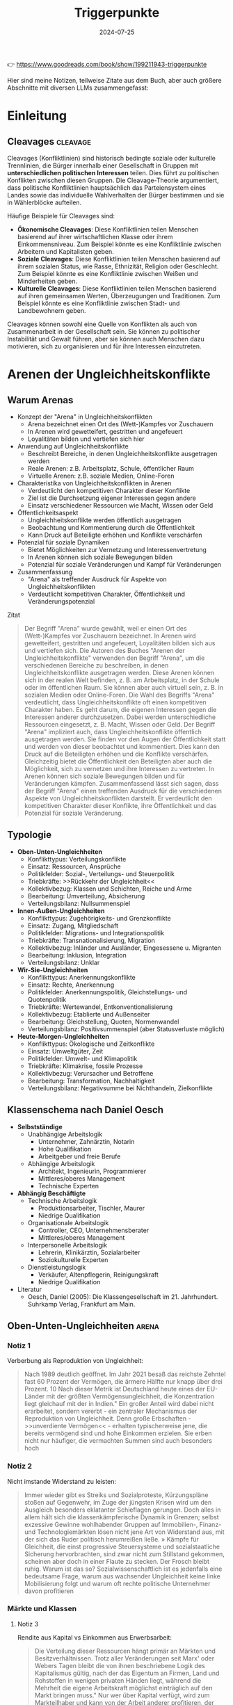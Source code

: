 :properties:
:id:       c74a2cc4-afe3-414a-8b74-c5826cd3365d
:end:
#+title: Triggerpunkte
#+filetags: :sociology:politics:book:
#+date: 2024-07-25

👉 https://www.goodreads.com/book/show/199211943-triggerpunkte

Hier sind meine Notizen, teilweise Zitate aus dem Buch, aber auch größere Abschnitte mit diversen LLMs zusammengefasst:

* Einleitung
** Cleavages                                                                             :cleavage:

Cleavages (Konfliktlinien) sind historisch bedingte soziale oder kulturelle Trennlinien, die Bürger innerhalb einer Gesellschaft in Gruppen mit *unterschiedlichen politischen Interessen* teilen. Dies führt zu politischen Konflikten zwischen diesen Gruppen. Die Cleavage-Theorie argumentiert, dass politische Konfliktlinien hauptsächlich das Parteiensystem eines Landes sowie das individuelle Wahlverhalten der Bürger bestimmen und sie in Wählerblöcke aufteilen.

Häufige Beispiele für Cleavages sind:
 - *Ökonomische Cleavages*: Diese Konfliktlinien teilen Menschen basierend auf ihrer wirtschaftlichen Klasse oder ihrem Einkommensniveau. Zum Beispiel könnte es eine Konfliktlinie zwischen Arbeitern und Kapitalisten geben.
 - *Soziale Cleavages*: Diese Konfliktlinien teilen Menschen basierend auf ihrem sozialen Status, wie Rasse, Ethnizität, Religion oder Geschlecht. Zum Beispiel könnte es eine Konfliktlinie zwischen Weißen und Minderheiten geben.
 - *Kulturelle Cleavages*: Diese Konfliktlinien teilen Menschen basierend auf ihren gemeinsamen Werten, Überzeugungen und Traditionen. Zum Beispiel könnte es eine Konfliktlinie zwischen Stadt- und Landbewohnern geben.

Cleavages können sowohl eine Quelle von Konflikten als auch von Zusammenarbeit in der Gesellschaft sein. Sie können zu politischer Instabilität und Gewalt führen, aber sie können auch Menschen dazu motivieren, sich zu organisieren und für ihre Interessen einzutreten.
* Arenen der Ungleichheitskonflikte
** Warum Arenas

- Konzept der "Arena" in Ungleichheitskonflikten
  - Arena bezeichnet einen Ort des (Wett-)Kampfes vor Zuschauern
  - In Arenen wird gewetteifert, gestritten und angefeuert
  - Loyalitäten bilden und vertiefen sich hier
- Anwendung auf Ungleichheitskonflikte
  - Beschreibt Bereiche, in denen Ungleichheitskonflikte ausgetragen werden
  - Reale Arenen: z.B. Arbeitsplatz, Schule, öffentlicher Raum
  - Virtuelle Arenen: z.B. soziale Medien, Online-Foren
- Charakteristika von Ungleichheitskonflikten in Arenen
  - Verdeutlicht den kompetitiven Charakter dieser Konflikte
  - Ziel ist die Durchsetzung eigener Interessen gegen andere
  - Einsatz verschiedener Ressourcen wie Macht, Wissen oder Geld
- Öffentlichkeitsaspekt
  - Ungleichheitskonflikte werden öffentlich ausgetragen
  - Beobachtung und Kommentierung durch die Öffentlichkeit
  - Kann Druck auf Beteiligte erhöhen und Konflikte verschärfen
- Potenzial für soziale Dynamiken
  - Bietet Möglichkeiten zur Vernetzung und Interessenvertretung
  - In Arenen können sich soziale Bewegungen bilden
  - Potenzial für soziale Veränderungen und Kampf für Veränderungen
- Zusammenfassung
  - "Arena" als treffender Ausdruck für Aspekte von Ungleichheitskonflikten
  - Verdeutlicht kompetitiven Charakter, Öffentlichkeit und Veränderungspotenzial

#+begin_details
#+begin_summary
Zitat
#+end_summary
#+begin_quote
Der Begriff "Arena" wurde gewählt, weil er einen Ort des (Wett-)Kampfes vor Zuschauern
bezeichnet. In Arenen wird gewetteifert, gestritten und angefeuert, Loyalitäten bilden
sich aus und vertiefen sich. Die Autoren des Buches "Arenen der Ungleichheitskonflikte"
verwenden den Begriff "Arena", um die verschiedenen Bereiche zu beschreiben, in denen
Ungleichheitskonflikte ausgetragen werden. Diese Arenen können sich in der realen Welt
befinden, z. B. am Arbeitsplatz, in der Schule oder im öffentlichen Raum. Sie können aber
auch virtuell sein, z. B. in sozialen Medien oder Online-Foren. Die Wahl des Begriffs
"Arena" verdeutlicht, dass Ungleichheitskonflikte oft einen kompetitiven Charakter haben.
Es geht darum, die eigenen Interessen gegen die Interessen anderer durchzusetzen. Dabei
werden unterschiedliche Ressourcen eingesetzt, z. B. Macht, Wissen oder Geld. Der Begriff
"Arena" impliziert auch, dass Ungleichheitskonflikte öffentlich ausgetragen werden. Sie
finden vor den Augen der Öffentlichkeit statt und werden von dieser beobachtet und
kommentiert. Dies kann den Druck auf die Beteiligten erhöhen und die Konflikte
verschärfen. Gleichzeitig bietet die Öffentlichkeit den Beteiligten aber auch die
Möglichkeit, sich zu vernetzen und ihre Interessen zu vertreten. In Arenen können sich
soziale Bewegungen bilden und für Veränderungen kämpfen. Zusammenfassend lässt sich sagen,
dass der Begriff "Arena" einen treffenden Ausdruck für die verschiedenen Aspekte von
Ungleichheitskonflikten darstellt. Er verdeutlicht den kompetitiven Charakter dieser
Konflikte, ihre Öffentlichkeit und das Potenzial für soziale Veränderung.
#+end_quote
#+end_details


** Typologie
- *Oben-Unten-Ungleichheiten*
  - Konflikttypus: Verteilungskonflikte
  - Einsatz: Ressourcen, Ansprüche
  - Politikfelder: Sozial-, Verteilungs- und Steuerpolitik
  - Triebkräfte: >>Rückkehr der Ungleichheit<<
  - Kollektivbezug: Klassen und Schichten, Reiche und Arme
  - Bearbeitung: Umverteilung, Absicherung
  - Verteilungsbilanz: Nullsummenspiel

- *Innen-Außen-Ungleichheiten*
  - Konflikttypus: Zugehörigkeits- und Grenzkonflikte
  - Einsatz: Zugang, Mitgliedschaft
  - Politikfelder: Migrations- und Integrationspolitik
  - Triebkräfte: Transnationalisierung, Migration
  - Kollektivbezug: Inländer und Ausländer, Eingesessene u. Migranten
  - Bearbeitung: Inklusion, Integration
  - Verteilungsbilanz: Unklar

- *Wir-Sie-Ungleichheiten*
  - Konflikttypus: Anerkennungskonflikte
  - Einsatz: Rechte, Anerkennung
  - Politikfelder: Anerkennungspolitik, Gleichstellungs- und Quotenpolitik
  - Triebkräfte: Wertewandel, Entkonventionalisierung
  - Kollektivbezug: Etablierte und Außenseiter
  - Bearbeitung: Gleichstellung, Quoten, Normenwandel
  - Verteilungsbilanz: Positivsummenspiel (aber Statusverluste möglich)

- *Heute-Morgen-Ungleichheiten*
  - Konflikttypus: Ökologische und Zeitkonflikte
  - Einsatz: Umweltgüter, Zeit
  - Politikfelder: Umwelt- und Klimapolitik
  - Triebkräfte: Klimakrise, fossile Prozesse
  - Kollektivbezug: Verursacher und Betroffene
  - Bearbeitung: Transformation, Nachhaltigkeit
  - Verteilungsbilanz: Negativsumme bei Nichthandeln, Zielkonflikte

** Klassenschema nach Daniel Oesch

- *Selbstständige*
  - Unabhängige Arbeitslogik
    - Unternehmer, Zahnärztin, Notarin
    - Hohe Qualifikation
    - Arbeitgeber und freie Berufe
  - Abhängige Arbeitslogik
    - Architekt, Ingenieurin, Programmierer
    - Mittleres/oberes Management
    - Technische Experten

- *Abhängig Beschäftigte*
  - Technische Arbeitslogik
    - Produktionsarbeiter, Tischler, Maurer
    - Niedrige Qualifikation
  - Organisationale Arbeitslogik
    - Controller, CEO, Unternehmensberater
    - Mittleres/oberes Management
  - Interpersonelle Arbeitslogik
    - Lehrerin, Klinikärztin, Sozialarbeiter
    - Soziokulturelle Experten
  - Dienstleistungslogik
    - Verkäufer, Altenpflegerin, Reinigungskraft
    - Niedrige Qualifikation

- Literatur
  - Oesch, Daniel (2005): Die Klassengesellschaft im 21. Jahrhundert. Suhrkamp Verlag, Frankfurt am Main.
** Oben-Unten-Ungleichheiten                                                             :arena:
*** Notiz 1
Verberbung als Reproduktion von Ungleichheit:

#+begin_quote
Nach 1989 deutlich geöffnet. Im Jahr 2021 besaß das reichste Zehntel fast 60 Prozent der
Vermögen, die ärmere Hälfte nur knapp über drei Prozent. 10 Nach dieser Metrik ist
Deutschland heute eines der EU-Länder mit der größten Vermögensungleichheit, die
Konzentration liegt gleichauf mit der in Indien." Ein großer Anteil wird dabei nicht
erarbeitet, sondern vererbt - ein zentraler Mechanismus der Reproduktion von
Ungleichheit. Denn große Erbschaften - >>unverdiente Vermögen<< - erhalten
typischerweise jene, die bereits vermögend sind und hohe Einkommen erzielen. Sie erben
nicht nur häufiger, die vermachten Summen sind auch besonders hoch
#+end_quote

*** Notiz 2

Nicht imstande Widerstand zu leisten:

#+begin_quote
Immer wieder gibt es Streiks und Sozialproteste, Kürzungspläne stoßen auf Gegenwehr, im
Zuge der jüngsten Krisen wird um den Ausgleich besonders eklatanter Schieflagen gerungen.
Doch alles in allem hält sich die klassenkämpferische Dynamik in Grenzen; selbst
exzessive Gewinne wohlhabender Gruppen auf Immobilien-, Finanz- und Technologiemärkten
lösen nicht jene Art von Widerstand aus, mit der sich das Ruder politisch herumreißen
ließe. » Kämpfe für Gleichheit, die einst progressive Steuersysteme und sozialstaatliche
Sicherung hervorbrachten, sind zwar nicht zum Stillstand gekommen, scheinen aber doch in
einer Flaute zu stecken. Der Frosch bleibt ruhig. Warum ist das so? Sozialwissenschaftlich
ist es jedenfalls eine bedeutsame Frage, warum aus wachsender Ungleichheit keine linke
Mobilisierung folgt und warum oft rechte politische Unternehmer davon profitieren
#+end_quote

*** Märkte und Klassen
**** Notiz 3

Rendite aus Kapital vs Einkommen aus Erwerbsarbeit:

#+begin_quote
Die Verteilung dieser Ressourcen hängt primär an Märkten und Besitzverhältnissen. Trotz
aller Veränderungen seit Marx' oder Webers Tagen bleibt die von ihnen beschriebene Logik
des Kapitalismus gültig, nach der das Eigentum an Firmen, Land und Rohstoffen in wenigen
privaten Händen liegt, während die Mehrheit die eigene Arbeitskraft möglichst
einträglich auf den Markt bringen muss." Nur wer über Kapital verfügt, wird zum
Markteilhaber und kann von der Arbeit anderer profitieren, der Rest muss sich als
Markteilnehmer durchsetzen. Spätestens mit Thomas Pikettys Bestseller Das Kapital im 21.
Jahrhundert wurde diese Form der Ungleichheit wieder ins öffentliche Bewusstsein
katapultiert." Piketty zeigt, dass Renditen auf Kapital schneller wachsen als die
Wirtschaft als Ganzes und damit schneller als Einkommen aus Erwerbsarbeit.
#+end_quote

*** Tücken der Meritokratie                                                              :meritokratie:
**** Notiz 4

Kernthese: Meritokratie, das Prinzip der Belohnung nach Leistung, ist eine verbreitete
Legitimation von Ungleichheit. Sie suggeriert, dass Erfolg durch individuelle Anstrengung
und Talent verdient wird, und soziale Ungleichheiten daher gerechtfertigt sind. Probleme
der Meritokratie:
          - Vernachlässigung struktureller Faktoren: Meritokratie ignoriert die *Rolle von sozialen
            und wirtschaftlichen Vorteilen*, die den Zugang zu Bildung, Qualifikationen und guten
            Positionen begünstigen.
          - Verengung des Erfolgsbegriffs: /Erfolg wird auf Leistung und Einkommen reduziert/, andere
            wichtige Lebensbereiche wie soziale Beziehungen, Gesundheit und Glück werden
            ausgeblendet.
          - Entmutigung von Solidarität: Meritokratie *fördert den Wettbewerb* und die *Fokussierung
            auf den eigenen Erfolg*, was Solidarität und kollektives Handeln erschweren kann.
          - Legitimation von Ausgrenzung: Meritokratie kann die Abwertung und *Ausgrenzung von
            Menschen legitimieren, die als weniger leistungsfähig* oder talentiert angesehen werden.

          Fazit: Meritokratie ist ein komplexes Konzept mit fragwürdigen Implikationen. Es ist
          wichtig, die Grenzen der Meritokratie zu erkennen und ihre negativen Auswirkungen auf
          soziale Gerechtigkeit und gesellschaftlichen Zusammenhalt kritisch zu hinterfragen.
          Zusätzliche Punkte:
          - Der Autor des Textes, Wolfgang Lauterbach, plädiert für eine "radikale Umverteilung der
            Lebenschancen", um die negativen Folgen der Meritokratie zu bekämpfen.
          - Er verweist auf die Notwendigkeit einer "neuen Erzählung" von Gerechtigkeit, die nicht
            auf Leistung und Wettbewerb, sondern auf Kooperation und Solidarität basiert.

**** Das Paradox

Meritokratie als Hemmschuh politischer Mobilisierung für mehr Gleichheit:

#+begin_quote
Da wir es mit einer Legitimationsideologie ungleicher Verteilung zu tun haben, würde man
bei dieser Frage einen starken sozialen Gradienten erwarten, bei dem Personen in höheren
Positionen die Vorstellung des verdienten Aufstiegs am meisten verinnerlicht haben. Dies
ist aber mitnichten so: *Das meritokratische Prinzip findet in den unteren Klassen die
stärkste Unterstützung, insbesondere bei den Produktionsarbeitern, den
Dienstleistungsarbeitern und den kleinen Gewerbetreibenden ohne Angestellten (also etwa
Kioskbesitzern).*

Erwa die Hälfte der Produktionsarbeiter und der Geringgebildeten ist der
ungleichheitskritischen Meinung, die Einkommens- und Vermögensunterschiede seien zu
groß, und stimmt gleichzeitig der ungleichheitlegitimierenden Aussage zu, dass es >auf die
eigene Anstrengung ankommt, ob man im Leben etwas erreicht«, *Diese Akzeptanz der
Leistungsgesellschaft ist zweifellos einer der wichtigsten Hemmschuhe politischer
Mobilisierung für mehr Gleichheit*
#+end_quote

**** Schmarotzer

#+begin_quote
Man kann vermuten, dass sich oft diejenigen am eifrigsten nach unten abgrenzen, die sich
in ihrer Anerkennung am unsichersten fühlen. Hier geht es eher um kulturelle und
normative Fragen von Respekt und Sozialprestige, weniger um »gerechte Einkommen im
engeren Sinne um die Reklamation eines Status innerhalb einer moralisch aufgeladenen
Anerkennungshierarchie. *In diesem Kontext scheinen leistungslose Transfereinkommen in
den Augen derjenigen besonders skandalös, die für geringen Verdienst viel leisten müssen.
Die Disziplinierung realer oder vermeintlicher Schmarotzer dient so auch der
Hervorhebung der eigenen, allzu oft unerkannt und nicht honoriert bleibenden Mühen.*
#+end_quote

*** Demobilisierte Klassengesellschaft

#+begin_quote
Welches Gesamtbild ergibt sich nun angesichts dieser verschiedenen Puzzleteile? Geht die
Rückkehr der Ungleichheit mit klassengesellschaftlichen Bewusstseinsformen oder gar einer
Intensivierung entsprechender Konflikte einher? Wir beobachten in unserem empirischen
Material ein insgesamt paradoxes Muster, bei dem eine ausgeprägte Ungleichheitskritik
und ein generelles -Unbehagen an Ungleichheit durch eine relative Zufriedenheit mit der
eigenen Lage, durch Meritokratieglauben, moralisierte Anspruchskonkurrenz und individuelle
Investitionsstrategien konterkariert wird. Hier scheint eine gewisse - schon früher
diagnostizierte - Erschöpfung der utopischen Energien (Jürgen Habermas)" des
Wohlfahrtsstaates zum Ausdruck zu kommen, die den demokratischen Klassenkampf lähmt. Dass
sich mit ihm viele Probleme lösen ließen und dass das Gleichheitsziel durch Umverteilung
erreichbar sei, glaubt nur noch ein Teil der Bevölkerung.
#+end_quote

#+begin_quote
Ein solcher Befund lässt sich durch die Brille von *Klaus Dörres These der demobilisierten
Klassengesellschaft* weiter ausbuchstabieren." Dabei geht es um die *Entpolitisierung der
Klassenfrage*, die *Schwierigkeiten der Organisation kollektiver Interessen* sowie die
*Intensivierung horizontaler Konkurrenz* und Distinktion zwischen lohnabhängigen Fraktionen
(wie beispielsweise den Prekären und der Facharbeiterschaft). Als wichtige Einflussgröße
ist die Veränderung politischer Rahmenbedingungen zu benennen:

- Der Verlust von Machtressourcen in Form *abnehmender gewerkschaftlicher Organisation*
- aber auch die politische Demobilisierung und
- die *Zerfaserung von Milieus* sorgen dafür

dass entsprechende Spannungen zwar erlebt, aber nicht klassenförmig ausgetragen werden. Die
Diagnose der demobilisierten Klassengesellschaft konstatiert den Bruch eines zentralen
Transmissionsriemens des demokratischen Klassenkampfes, der eben auch darauf aufbaute,
dass den ökonomischen Verlierern der kapitalistischen Wirtschaftsordnung in Form von
Parteien
#+end_quote

Gewerkschaften verlieren an Macht:

#+begin_quote
Gewerkschaften haben im Lauf der Zeit nicht nur immer mehr Mitglieder verloren, sondern
zugleich an sozialer Inklusivität eingebüßt, da statusschwache Gruppen und kleine
Einkommensbezieher dort heute eine geringere Rolle spielen. Gewerkschaftliche Mobilisie-
rung wird zudem offenbar immer seltener als effektives Mittel der Marktkorrektur und der
kollektiven wie individuellen Einkommens- verbesserung wahrgenommen. Tatsächlich werden
die Gewerkschaften in den vielen Stunden unserer Gruppendiskussionen nur ein einziges Mal
erwähnt - und bei der Gelegenheit für ihre Ineffektivität kritisiert. Der schleichende
Verfall korporatistischer Arbeitsmarktinstitutionen und die nachlassende
Durchsetzungsfähigkeit von Arbeitnehmerorganisationen werden von einem relativen
Bedeutungsverlust der industriellen Arbeiterschaft als Wählergruppe begleitet."
#+end_quote

*** Argumentative Repertoires in der Oben-Unten-Arena

- *Konsens*
  - Wohlfahrtskonsens: Abfederung ungerechter Härten und sozialer Risiken
  - Ungleichheitskritik: Schere zwischen Arm und Reich klappt auf
  - Leistungsprinzip als bestimmende Gerechtigkeitsnorm
  - Deservingness-Unterscheidung: verdiente und unverdiente Ansprüche

- *Dissens*
  - Ungleichheitswahrnehmung
    - >>*Jammern auf hohem Niveau*<< >>sozialer Sprengstoff<<<
    - Beschwichtigung und Dethematisierung (früher und anderswo war/ist es schlimmer)
    - wachsende Ungleichheit als Treiber sozialer Desintegration; Kriminalität, Frustration, Konflikt
  - *Markt*
    - Leistung
      - Meritokratie intakt
        - soziale Lage entspricht eigener Anstrengung; Ungleichheit als Motivator;
          Lohnabstandsgebot; Leistungsgerechtigkeit
      - Meritokratie unzureichend
        - Ungerechte Machtunterschiede untergraben Leistungsprinzip; Leistungsbegriff
          sollte erweitert werden; Bedarfsgerechtigkeit
    - Reichtum
      - verdienter Reichtum
        - Reiche als Steuerzahler und Garanten von Arbeitsplätzen; Unternehmer als
          Wertschöpfer; Kritik an >>Sozialneid<<< und entgrenzten Lohnansprüchen
      - unverdienter Reichtum
        - leistungsloser, unverhältnismäßiger, unsozialer Reichtum; Arbeitende als
          Wertschöpfer; Marktkritik und Kritik an entgrenzten Profitansprüchen
  - *Wohlfahrt*
    - Sozialansprüche
      - *soziale Hängematte*
        - Empfänger "könnten arbeiten, ruhen sich aber aus"; Betonung sozialer Pflichten;
          Ansprüche als moralischer Kredit: Zumutungen im Gegenzug legitim
      - unverschuldete Notlagen
        - Empfänger als Opfer wirtschaftlicher Konjunkturen, Mütter, Rentner; Betonung
          sozialer Rechte: Schutz vor exzessiven Härten, menschliche Würde
    - Steuern
      - zu hohe Lasten
        - Entlastung und mehr Kontrolle über das eigene Geld: private Vorsorge,
          Sparschwein-Staat, Charity statt Umverteilung
      - gerechter Ausgleich
        - Steuergerechtigkeit: Korrektur ungerechter Marktergebnisse; Kapital und
          Erbschaften mehr, Arbeit weniger besteuern

** Innen-Außen-Ungleichheiten                                                            :arena:
*** Kampf um Grenzen

- Neue Konfliktachse: "*Globalisierungs-Cleavage*"
  - Strukturell und politisch mobilisierbare Auseinandersetzung
  - Zwischen Befürwortern und Gegnern von Globalisierung und Migration
- Politische Dimension:
  - Neue Parteien definieren sich über ihre Position zu Offenheit/Schließung
  - Pole: Offenheit, Inklusion, Universalismus vs. Schließung
- Gesellschaftliche Gruppen im Konflikt:
  - *Kosmopoliten* vs. *Kommunitaristen*
    - Kosmopoliten: Weltläufigkeit, kulturelle Offenheit, globalisiertes Denken
    - Kommunitaristen: Fokus auf Nationalstaat, ethnonationalistische Tendenzen
  - "Globalisten" vs. Nativisten
- Ökonomische Dimension:
  - Unterschiedliche wirtschaftliche Ausstattungen beeinflussen die Haltung
  - Öffnung wird als Gewinn oder Verlust wahrgenommen
- Sozioökonomische Verteilung:
  - Kosmopolitischer Pol: Eher einkommensstarke und besser gebildete Gruppen
  - Schließungsorientierung: Eher einfache und weniger gebildete Schichten
- Auswirkungen auf weniger gebildete Schichten:
  - Tragen Hauptlasten offener Grenzen in verschiedenen Lebensbereichen
  - Wohnquartier, Wohnungs- und Arbeitsmarkt, Schulen, Alltags- und Berufsleben
- Interpretation der Schließungswünsche:
  - Kulturell möglicherweise "obskur"
  - Ökonomisch potenziell rational

#+begin_details
#+begin_summary
Zitat
#+end_summary
#+begin_quote
Beschrieben wird diese neue Konflik achse als der schon benannte >
Globalisierungs-Cleavage", also als eine neue strukturell und politisch mobilisierbare
Auseinandersetzung zwi schen denen, die Globalisierung und Migration befürworten, und je-
nen, die durch Öffnungsprozesse verlieren bzw. diese ablehnen. Po litisch sind Parteien
auf den Plan getreten, die sich in erster Linie über ihre Positionierung am Pol von
Offenheit, Inklusion und Universalis- mus oder am Pol der Schließung definieren. Im
Hinblick auf gesell- schaftliche Gruppen wird dieser Konflikt typischerweise als Ausein-
andersetzung zwischen Kommunitaristen und Kosmopoliten oder Nativisten und »Globalisten
beschrieben. Kosmopoliten werden mit Weltläufigkeit, kultureller Offenheit und einem
Denken und Handeln in globalisierten Zusammenhängen verbunden; ihnen stehen die
Kommunitaristen gegenüber, die sich angeblich an die na- tionalstaatliche Scholle klammern
und ethnonationalistischen Vor- stellungen frönen. Diese Orientierungen sind nicht allein
auf Werte oder Kultur zurückzuführen, sie können ebenso mit unterschied lichen
ökonomischen Ausstattungen verbunden sein, die Offnungen eher als Gewinn oder als Verlust
begreifen lassen." Die Literatur legt hierzu nahe, dass es vor allem die einkommens
starken und besser gebildeten Gruppen sind, die dem kosmopolar schen Pol zuneigen, während
die Schließungsorientierung eher eine Sache der einfachen und weniger gebildeten Schichten
ist. Letztere trügen die Hauptlasten offener Grenzen im Wohnquartier, dem Wo rungs- und
Arbeitsmarkt, den Schulen sowie im Alltags- und Be rufslebens. Insofern, so meinen manche,
seien die Schließungs suke dieser Schichten zwar kulturell möglicherweise obskur, h auch
ökonomisch rational.
#+end_quote
#+end_details


Kritik immer nach "unten":

#+begin_quote
Klaus Kraemer formuliert die Annahme so: Verteilungskonflikte würden in der nationalen
Containergesellschaft nicht nach oben ausgetragen [...], um etwa cine andere, gerechtere
Verteilung von Lebenschancen zwischen oben und unten zu erstreiten. Vielmehr richten sich
diese Konflikte gegen Ausländer und Zuwanderer, also nach unten und nach außen.
#+end_quote

*** Argumentative Repertoires in der Innen-Aussen-Arena

*Migration*:
- *Konsens*
  - Migration braucht umsichtige Steuerung.
  - Aufnahme (bestimmter) Flüchtlinge ethisch geboten
  - Einwanderung kann wirtschaftlich nützlich sein.
  - Ziel der Integration in Kultur (Sprache) und Arbeitsmarkt
- *Dissens*
  - *äußere Grenze*
    - Steuerbarkeit
      - Kontrollverlust
        - gut gemeinte Offenheit führt zu unkontrollierbarer Steigerungslogik (>>Sogwirkung<<)
      - Regulierung von Strömen
        - >>in geregelte Bahnen lenken<; Migration als Normalität offener Wirtschaften und Gesellschaften
    - Legitimität
      - illegitime Migration
        - viele Migranten motiviert durch >>egoistisches<< Eigeninteresse, trotz besserer Alternativen im Heimatland (>>Mitschwimmen<<)
      - legitime Migration
        - Migranten als Leidende und Opfer (>>von allen verlassen«); Migration als Symptom ungerechter Verhältnisse
  - *Mitgliedschaftsgrenze*
    - Ökonomie
      - Migranten als Fordernde
        - überzogene Ansprüche verletzen Reziprozitätsregeln und verdrängen die Ansprüche verdienterer einheimischer Gruppen
      - Migranten als Beitragende
        - Migranten als leistungsbereite Arbeitnehmer (>>arbeiten, zahlen Steuern<<) und als wirtschaftliche Ressource
    - Kultur
      - Migranten als Fremde
        - >>Parallelwelt<<, >>Scharia<<, kulturelle Rückständigkeit
      - Migranten als Bereicherung
        - integrationswillige Migranten (>>höflich und nett<<); Vielfalt
    - Verantwortung für Integration
      - Pflichten der Migranten
        - >>Die müssen sich anpassen<«<; Scheitern durch fehlende Motivation, Weigerungshaltung der Migranten
      - Pflichten der Aufnahmegesellschaft
        - >>Wir dürfen uns nicht abschotten<<; Scheitern durch Rassismus und Exklusion


** Wir-Sie-Ungleichheiten                                                                :arena:
*** Exklusive Inklusivität?
Durch Sprache ausschließen:

#+begin_quote
Mit der Akademisierung *identitätspolitischer Diskurse* entsteht ein Dilemma der *exklusiven
Inklusivität*. Das Ziel der sprachlichen Einbeziehung weiterer Gruppen gerät in Konflikt
mit der sozialen Einbeziehung. So ergibt sich das Problem, dass Sprache zwar semantisch
einschließen, aber zugleich sozial ausschließen kann. Dies wäre der Fall, wenn auf der
einen Seite legitimen Forde rungen nach Sichtbarkeit auch in der Sprache Rechnung getragen
wird, die veränderten Praktiken aber vor allem durch bildungsmäßig besser gestellte
Gruppen eingebracht werden und von anderen als ausschließende und Distinktion erzeugende
Sprech- und Schreib- weisen - letztlich als Soziolekt - interpretiert werden
#+end_quote

*** Notiz 1

- Zurückweisung von Anerkennungsforderungen marginalisierter Gruppen:
  - Gespeist aus diskriminierenden Affekten
  - Auch aus wahrgenommenen Identitätsbedrohungen

- Auswirkungen der anerkennungspolitischen Stärkung alternativer Identitätsmodelle:
  - Wahrnehmung einer indirekten Entwertung eigener Lebensentwürfe
  - Infragestellung von Vorstellungen des "richtigen und guten Lebens"

- Thematisierung eigener Anerkennungsdefizite:
  - Anhand der symbolischen Aufwertung ehemals ausgeschlossener Minderheiten

- Restriktiv-universalistisches Verständnis von Gleichstellung:
  - Vorbehalte gegen "überzogene Ansprüche"
  - Kritik an partikularistischen Forderungen oder Sonderrechten

- Ablehnung aktivistischer Positionen:
  - Als laut, aufdringlich und überzogen empfunden
  - Besonders wenn sie dem Alltagsverstand stark widersprechen

- Konkrete Beispiele für Vorbehalte:
  - Gegen Gendern
  - Gegen Tabuisierung rassistischer Begriffe
  - Gegen Umbenennung von Straßen

- Hauptkritikpunkt:
  - Starke Vorbehalte gegen eine primär auf Sprache setzende Antidiskriminierungspolitik

#+begin_details
#+begin_summary
Zitat
#+end_summary
#+begin_quote
(Die Zurückweisung von Anerkennungsforderungen marginalisierter Gruppen speist sich
einerseits aus diskriminierenden Affekten, andererseits aber auch aus wahrgenommenen
Identitätsbedrohungen. Durch die anerkennungspolitische Stärkung alternativer Identitäts-
modelle kommt es aus der Sicht einiger zu einer indirekten Entwertung eigener
Lebensentwürfe und Vorstellungen vom »richtigen und guten Leben. Anders ausgedrückt,
werden anhand der Frage symbolischer Aufwertungen ehemals ausgeschlossener Minderheiten
eigene Anerkennungsdefizite thematisiert. Im Lichte eines restriktiv-universalistischen
Verständnisses von Gleichstellung werden Vorbehalte gegenüber überzogenen Ansprüchen<«,
partikularistischen Forderungen oder Sonderrechten geäußert und aktivistische Positionen
als laut, aufdringlich und überzogen zurückgewiesen, wenn sie zu stark dem Alltagsverstand
widersprechen. Wir sahen sowohl beim Gendern als auch bei der Tabuisierung rassistischer
Begriffe und der Umbenennung von Straßen, dass eine in erster Linie auf Sprache setzende
Antidiskriminierungspolitik auf starke Vorbehalte trifft.
#+end_quote
#+end_details

*** Argumentative Repertoires in der Wir-Sie-Arena

- Konsens
  - Ablehnung von Diskriminierung: »Es sollte egal sein.«
  - Erlaubnistoleranz: »Jeder nach seiner Fasson«
  - Unsicherheit über Begriffe: »Wie sagt man das heutzutage?«
- Dissens
  - Problemwahrnehmung
    - Dringlichkeit
      - Diskriminierung weitgehend überwunden
        - mit Ausnahme individueller Überbleibsel der Intoleranz; weitere
          Antidiskriminierungsmaßnahmen unnötig
      - Diskriminierung immer noch allgegenwärtig
        - strukturelles Gruppenschicksal; Antidiskriminierung als dauerhaftes Projekt der
          Aufklärung und Verbesserung
    - Perspektive
      - Etabliertenperspektive
        - Betonung der Grenzen des Akzeptablen
      - Außenseiterperspektive
        - Betonung des Leids der Ausgeschlossenen
  - Diskriminierungsabbau
    - Modus der Anerkennung
      - stillschweigende Eingemeidung
        - vormals Diskriminierte als Rechtsgleiche eingeschlossen, sonst ändert sich nichts
        - Anerkennung als Normale
      - öffentliche Umwertung
        - über Rechtsgleichheit hinaus: Neujustierung der Norm, Zelebrieren von Differenz
          und Vielfalt
        - Anerkennung als Besondere und Gleiche
    - Gleichstellung
      - keine Sonderrechte
        - »Wie alle anderen auch«
      - Nachteilsausgleich
        - Kompensation, Ermächtigung
    - Alltagshandeln
      - Forderung nach Veränderung des eigenen Alltagshandelns als Zumutung
      - Pflicht zur Selbsthinterfragung; Alltagshandeln als zentraler Hebel für
        Veränderung

** Heute-Morgen-Ungleichheiten                                                           :arena:

- Landbewohner betonen die Notwendigkeit des Autofahrens
- Forderungen nach Verhaltensänderungen werden oft mit begrenzten finanziellen
  Mitteln abgelehnt
- "Ökologie des Zwangs": Begrenzte Möglichkeiten führen automatisch zu
  sparsamerem Verbrauch
- Konsum und Mobilität werden weiterhin als Teil eines guten Lebens angesehen
- Politische Steuerung (z.B. durch Steuern oder Preise) wird als Bevorteilung
  der Wohlhabenden wahrgenommen
- In der ökologisch bewussten oberen Mittelschicht gilt die Reduzierung des
  eigenen ökologischen Fußabdrucks als wichtiger Ansatz für Veränderung

#+begin_details
#+begin_summary
Zitat 1
#+end_summary
#+begin_quote
Gerade Landbewohner pochen etwa auf die Alternativlosigkeit des Autofahrens. Forderungen
nach einer Umstellung des individuellen Alltags werden mit dem Hinweis auf begrenzte
finanzielle Mittel gekontert. Mitunter zeichne sich hier eine Art » Ökologie des Zwangs
ab: Eingeschränkte Möglichkeiten führten demnach ohnehin zu einem sparsamen Verbrauch.
Zugleich werden ausgiebiger Konsum und Mobilität als Bestandteile eines guten Lebens
weiterhin angestrebt. Politische Lenkung etwa durch Steuern oder Preise erscheint als Be-
vorteilung derer, die sich dies leisten können. In der ökologisch bewussten oberen
Mittelschicht hingegen gilt die verantwortungsbewusste Begrenzung des eigenen
Fußabdrucks als zentraler Hebel der Veränderung.
#+end_quote
#+end_details


#+begin_details
#+begin_summary
Zitat 2
#+end_summary
#+begin_quote
Immerhin tragen gerade *die gebildeten Fraktionen der Mittelschicht durch ihr privates und
berufliches Reiseverhalten überproportional zum CO-Ausstoß bei*." Die moralisierte
Abgrenzung über einen nachhaltigen Lebensstil dient auch der Distinktion, die von den
verursachten ökologischen Schäden konterkariert wird
#+end_quote
#+end_details


Konsum von westlichen Ländern ist maßgebend:

#+begin_quote
In Europa beispielsweise emittieren die unteren so (???) Prozent der Einkommensverteilung pro
Kopf jährlich etwa fünf Tonnen CO wahrend die obersten 10 Prozent auf 27 Tonnen kommen."
Auch in Deutschland ist der Abstand zwischen den höchsten und den niedrigsten
Einkommens- und Bildungsgruppen groß. *Tatsächlich müssten sich die ärmeren Haushalte
selbst in den westlichen Industrienationen kaum umstellen, um die Pariser Klimaziele zu
erreichen; der Konsum und die Investitionen von Superreichen sind hingegen wichtige
Emissionstreiber*
#+end_quote

Leitfragen:

#+begin_quote
fim Folgenden blicken wir empirisch auf die komplexen Zusam menhänge von Umweltkonflikten
und gesellschaftlicher Ungleichheit: Stehen sich in dieser Arena Klimaschützer und
Klimaleugner ganz unabhängig von ihrer sozialen Position gegenüber? Oder gibt es
tatsächlich grundverschiedene, vielleicht gar konträre Ökologien der Reichen und der
Armen? *Ist es ein Privileg der Sanftgebetteten, sich um das Ende der Welt zu sorgen,
während anderen mit Blick in die Haushaltskasse das Ende des Monats bedrohlicher
erscheint*? Zieht ein Klimakonflikt der sozialen Klassen herauf? Oder kommt es
möglicherweise zur *Formierung neuer ökologischer Klassen* (so cin Begriff von Nikolaj
Schultz und Bruno Latour
#+end_quote

*** Klimapolitische Spaltungslinien
- Ein Drittel der Bevölkerung befürchtet, dass der Wohlstand durch
  Klimaschutzmaßnahmen gefährdet wird
- 40% meinen, Deutschland habe genug für den Klimaschutz getan und andere Länder
  müssten nun nachziehen
- Sorge um Deutschlands Wettbewerbsfähigkeit bei strengeren Klimaschutzmaßnahmen
  im Vergleich zu anderen Ländern
- Diese Themen sind stark polarisierend
- Alltagseingreifende Maßnahmen (z.B. Windräder nahe Ortschaften) und Appelle zu
  umweltbewussterem Leben führen ebenfalls zu Polarisierung
- Die "Klimaarena" ist vielschichtig und komplex
- Verschiedene Konflikte treffen aufeinander: Lebensweise,
  Standortnationalismus, Gerechtigkeitsfragen und Besitzstandswahrung
- Diese unterschiedlichen Konflikte kommen im Großkomplex "ökologische
  Transformation" zusammen

#+begin_details
#+begin_summary
Zitat
#+end_summary
#+begin_quote
Ein Drittel der Bevölkerung etwa sieht >>unseren Wohlstand gefährdet, wenn wir jetzt wegen
des Klimawandels alles auf den Prüfstand stellen. Eine verwandte Befürchtung lautet,
Deutschland könne im globalen Wettbewerb das Nachsehen haben, wenn der Klimaschutz
hierzulande wichtiger genommen werde als anderswo: 40 Prozent sind hier der Meinung, dass
Deutschland schon viel für den Klimawandel getan habe und nun erst einmal andere Länder
nachziehen müssten. Dies sind - gemessen an unserem Index - stark polarisierte Themen.
In den Alltag eingreifende Maßnah- men wie der Bau von Windrädern in der Nähe von
Ortschaften und als Zumutung empfundene Appelle, umweltbewusster zu leben erreichen
ebenfalls vergleichsweise hohe Polarisierungswerte. Die Klimaarena ist alles andere als
eindimensional; Lebensweise und Standortnationalismus, Gerechtigkeit und
Besitzstandwahrung evo- zieren ganz unterschiedlich gelagerte Konflikte, die im Großkom-
plex ökologische Transformation zusammenkommen
#+end_quote
#+end_details


- Grundannahme: Die ökologische Frage entwickelt sich zunehmend zu einer Klassenfrage
- Vier Hauptaspekte werden hervorgehoben:
  - *Verursachung des Klimawandels*:
    - Menschengemacht, aber mit bedeutenden sozialen Unterschieden
    - Erwärmung wird "von oben befeuert"
    - Spaltung zwischen Arm und Reich, national und global
  - *Ungleiche Betroffenheit*:
    - Unterschiede zwischen Generationen
    - Klassenunterschiede in der Vulnerabilität, national und global
    - Unterschiedliche Anpassungsmöglichkeiten
  - *Auswirkungen des ökologischen Umbaus auf Lebenschancen*:
    - Sozioökonomische Transformationskosten
    - Eingriffe in individuelle Lebensweisen
    - Bereiche wie Mobilität, Wohnen, Konsum, Arbeit, Ernährung etc. werden beeinflusst
    - Mögliche Verteuerung durch Einpreisung ökologischer Kosten
    - Klassenspezifische Auswirkungen dieser Kosten
    - Potenzielle Intensivierung von Verteilungskonflikten
  - *Symbolische Kämpfe*:
    - Mögliche Konflikte zwischen Statusgruppen im Zusammenhang mit nachhaltigen
      Lebensstilen

#+begin_details
#+begin_summary
Zitat
#+end_summary
#+begin_quote
Unsere Grundannahme lautet, dass sich die ökologische Frage zu- nebmend als Klassenfrage
stellen wird: Wir haben es hier mit einer Klassenfrage im Werden zu tun. Vier Aspekte
dieses Zusammen- hangs wollen wir im Folgenden vertiefen. Erstens ist zwar der Klima-
wandel menschengemacht, bei seiner Verursachung gibt es aber be- deutende soziale
Unterschiede. Die Erwärmung des Klimas wird von oben befeuert, sowohl im nationalen Rahmen
als auch im globa- len Maßstab klafft ein Spalt zwischen Arm und Reich. Zweitens ist auch
die Betroffenheit in hohem Maße ungleich verteilt. Am offen- sichtlichsten gilt dies im
Generationenverhältnis, aber auch zwischen den Klassen sind unterschiedliche Grade der
Vulnerabilität vorhan- den, und zwar wiederum sowohl im Weltmaßstab wie im nationalen
Kontext. Hier spielt auch die Frage der Anpassungsmöglichkeiten an klimatische
Veränderungen hinein. Drittens hat der ökologische Umbau starke Auswirkungen auf die
Lebenschancen. Es kommt zu sozioökonomischen Transformationskosten und zu Eingriffen in
die Lebensweise jedes und jeder Einzelnen. Alltägliche Dinge wie Mobilität, Wohnen,
Konsum, Arbeit, Ernährung, Infrastruktur und Freizeit kommen auf den Prüfstand und werden
möglicherweise teurer, weil ökologische Kosten eingepreist werden etc. Diese Kos- ten
schlagen klassenspezifisch durch und könnten Verteilungskon- flikte intensivieren.
Viertens ergeben sich im Zusammenhang mit nachhaltigen Lebensstilen möglicherweise
symbolische Kämpfe zwi schen den Statusgruppen
#+end_quote
#+end_details

*** Ungleiche Betroffenheit oder kollektive Risiken?

#+begin_quote
*Perfiderweise sind die Staaten, die für die größten Emissionen verantwortlich sind,
zugleich jene, deren Wohlstand es ihnen noch am ehesten erlaubt, sich vor den Folgen der
Erderwärmung zu schützen, zum Beispiel durch die Entwicklung einer klimaresilienten
Infrastruktur, den Bau von Deichen oder den Umbau der Metropolen*. Zwischen
Umweltbelastungen und Ungleichheit ergibt sich eine Art Teufelskreis, da die Ungleich-
heit weiter vertieft wird: *Benachteiligte Gruppen sind stärker vom Klimawandel
beeinträchtigt*, ihre Möglichkeiten der Einkommenserzielung und Subsistenz verschlechtern
sich weiter, was schließlich zu einer Verfestigung und Verschärfung ihrer prekären Lage
führt
#+end_quote

*** Transformationslasten

#+begin_quote
*Klimaschutzmaßnahmen werden hier nicht unter dem Gesichtspunkt ihrer zukünftigen Ziele
betrachtet, sondern unter dem ihrer möglichen Auswirkungen für heutige
Alltagsarrangements und den gewohnten Lebensstandard*. Diese Umstrittenheit von
Zeitwahrnehmungen liegt auch in einer widersprüchlichen Zeitlichkeit des Problems selbst
begründet, wie sie die Heute-Morgen-Arena noch stärker als andere Arenen prägt. *Die
schnelle Umsetzung einer konsequenten Klimaschutzpolitik ist maßgeblich für ihre
Erfolgsaussichten, aber eben- diese Schnelligkeit wird als Bedrohung oder sogar als
Zumutung wahrgenommen*
#+end_quote

#+begin_quote
. Wir finden in unseren Daten zwar Klassenabstufungen in der Besorgnis um den Klimawandel,
aber *in allen Klassen sind Menschen mit einem ökologischen Krisenbewusstsein in der
klaren Mehrheit*. Die Klassenstruktur tritt in den ökologischen Einstellungen erst dann
stärker hervor, wenn es um die Verknüpfung von Ökologie mit sozialen Fragen der
Lastenverteilung und um mögliche Wohlstandsverluste geht
#+end_quote

*** Ökologische Distinction

#+begin_quote
Jin Kontrast zur bereits erwähnten Ökologie der Arbeiterklasse, die sich um die Frage der
finanziellen Verkraftbarkeit dreht, beobachtet Huber in der Ökologie der professionellen
Mittelklasse einen starken Fokus auf die Konsumsphäre. Auch aufgrund der großen
Distanz wissensbasierter Mittelklassejobs zur Güterproduktion *reduziere sich Klimahandeln
auf den Ausdruck eines ökologischen Lebensstils mittels individueller
Konsumentscheidungen*. Dies führte die Diskussion tendenziell *weg von den strukturellen
Hintergründen der Klimakrise* und * hin zu alltagsethischen Fragen von Verzicht und
Verschwendung*. Dies war auch in unseren Gruppendiskussionen präsent, etwa wenn
Buchhalterin Mareike sagt:
#+end_quote

#+begin_quote
Also ich habe das Gefühl, in meinem Umfeld, also die Mittelschicht, wir tun alle im
Moment was und schnallen den Gürtel enger. Leben bewusst und verzichten bewusst. Mein
Handy ist zehn Jahre alt, zum Beispiel. [...] Und was mich so aufregt, ist, dass viele
immer denken: Wenn ich auf Klimaschutz achte, dann muss ich mein Leben umkrempeln und dann
geht es mir nicht mehr so gut. Dabei gibt es Verhaltensmuster, die wir mit ganz wenig An-
strengung ändern können. Zum Beispiel, wie uns die Werbung immer so suggeriert: Konsum,
Konsum, Konsum [...]. Wenn man diese Prozesse einfach mal hinterfragt und anfängt, mal
darüber nachzudenken, dann kann man ganz viel... den eigenen Fußabdruck reduzieren.
#+end_quote

#+begin_quote
Mareikes Aufforderung zum Nachdenken«, »Hinterfragen und bewussten Leben sowie der
Hervorhebung der kulturellen Narrative der Werbeindustrie wird ein weiteres
*Charakteristikum der moralischen Ökologie der Akademikerklassen* offenbar: *die Vorstellung,
dass vor allem Bewusstsein, Reflexivität und der Kampf um die richtigen Ideen entscheidend
seien*. Wie wiederum Huber bemerkt, kommt es hier bisweilen zu einer Überschätzung des
Faktors Wissen in der Klimapolitik.65 Slogans wie _Listen to the science_ (deutsch: Hört auf
die Wissenschaft) finden vor allem bei Menschen *Resonanz, die selbst beruflich mit
Wissen hantieren, deren sozialer Status auf Bildung und akademischen Qualifikationen
beruht oder die sich in Milieus bewegen*, in denen Informiertheit und ein reflexiver
Selbstbezug (Managerin Chiara: Ich esse bewusst. Ich kaufe bewusst ein) hohen
Stellenwert genießen.
#+end_quote

- Akademisch Gebildete sind in der Klimapolitik oft tonangebend, stellen aber in der Gesamtbevölkerung eine Minderheit dar
- Klimapolitischer Ansatz der akademischen Mittelklasse:
  - Fokus auf individuelle Akteurschaft und ethische Zurechnung
  - Betonung von Verzicht
  - Unbedingte Zukunftsorientierung
  - Appell an Bewusstwerdung
- Risiko: Dieser Ansatz könnte an den Realitäten und Sichtweisen der restlichen
  Bevölkerung vorbeigehen
- Perspektive der nicht-akademischen Bevölkerung:
  - Strukturelle Notwendigkeiten stehen im Vordergrund
  - Begrenzte finanzielle Ressourcen
  - Fehlende Infrastrukturen als Hindernis
  - Zweifel an der Relevanz und dem Einfluss individueller Lebensstiländerungen
  - Wahrnehmung eines begrenzten individuellen Handlungsspielraums
- Mögliche Folge: Reaktanz - impulsive Ablehnung moralisch-ökologischer Ansprüche an den eigenen Lebensstil

#+begin_details
#+begin_summary
Zitat 1
#+end_summary
#+begin_quote
All dies ist relevant, weil *akademisch Gebildete zwar tendenziell klimapolitisch
tonangebend* sind, *in der Gesamtbevölkerung aber eine Minderheit* darstellen. Der
insbesondere in der akademischen Mittelklasse verbreitete Zugang zur Klimapolitik über
individuelle Akteurschaft und ethische Zurechnung, heroischen Verzicht, unbedingte
Zukunftsorientierung und Bewusstwerdung läuft hier Gefahr, an gänzlich anders gelagerten
Ökologien der restlichen Bevölkerung vorbeizureden. Bei Letzteren stehen oft strukturelle
Notwendigkei ten im Vordergrund der ethischen Argumentation; neben begrenzten
finanziellen Ressourcen werden etwa fehlende Infrastrukturen benannt. Relevanz und
Einfluss individueller Lebensstiländerungen werden bezweifelt, der individuelle Spielraum
wird als eher klein er- achtet (Ludwig: Na ja, zur Arbeit muss ich. Man hat ja nicht immer
so viele Möglichkeiten). Wie wir im nächsten Kapitel eingehender beleuchten, kann dies in
zugespitzter Weise in Reaktanz münden, also cinem impulsiven Zurückweisen
moralisch-ökologischer Ansprüche an den eigenen Lebensstil, wie es in folgender Äußerung
des Sozialarbeiters Jens zum Ausdruck kommt:
#+end_quote
#+end_details


#+begin_details
#+begin_summary
Zitat 2
#+end_summary
#+begin_quote
Ich möchte mir nicht vorschreiben lassen, bis ins Kleinste, wie ich in meinem Zuhause zu
leben habe. Ich möchte auch weiterhin gerne mein Stück Fleisch essen dürfen. Sicherlich
kann man gern auch mal vegetarisch essen. Tue ich dann auch. Aber dass mir das alles noch
vorgeschrieben und quasi befohlen wird, dagegen wehre ich mich!
#+end_quote
#+end_details


*** Argumentative Repertoires in der Heute-Morgen-Arena
- /Konsens/
  - Sorge um den Klimawandel, kein Klimaleugnerturm
  - Notwendigkeit nachhaltigen Lebens innerhalb bestehender Spielräume (Dissens über Ausmaß)
  - Notwendigkeit sozialen Ausgleichs: »Die, die mehr haben, dürfen auch mehr beitragen.«
- /Dissens/
  - Problemwahrnehmung
    - primäre Gefahr
      - Folgen des Klimawandels
        - Wetterextreme, Naturzerstörung, Schäden, Klimakonflikte
      - Folgen der Transformation
        - ungerechte Verwerfungen und Eingriffe in die Lebensweise
    - Gerechtigkeitsbezug
      - Betroffene des Klimawandels
        - Menschheit, nächste Generation, arme Länder
      - Betroffene der Transformation
        - Landbewohner, Arbeitnehmer, Geringverdiener
  - Zeitbezug
    - Zeitlichkeit
      - zu langsam
        - Schnelles Handeln zur Verhinderung zukünftiger Schäden
        - apokalyptische Zeit (»wenn unser Haus überflutet wird«)
      - zu schnell
        - behutsamerer Wandel bei Schutz gegenwärtiger Interessen
        - Passung von Transformationstempo und Alltag (»nicht von null auf hundert«)
    - Rolle Deutschlands
      - zu wenig
        - Deutschland als reicher Verursacher besonders gefragt
        - Klimaschutz als ökonomische Chance (Zukunftstechnologie)
      - schon viel
        - Deutschland bereits ökologischer Vorreiter
        - exzessiver Klimaschutz als Gefahr im Standortwettbewerb
- /Konsequenzen/
  - Individuelle Spielräume
    - weite Spielräume
      - individuelle Entscheidbarkeit, Alltagshandeln zentral
    - begrenzte Spielräume
      - alltägliche Notwendigkeiten, Einzelne können wenig ändern
  - Ethos
    - freiwilliger Verzicht
      - Freiheit als bewusste, reflexive Entscheidung, Einsicht in ökologische Notwendigkeiten
      - wollen, können
    - bedrohte Wahlfreiheit
      - Freiheit als Nichteinmischung und Ermöglichung von gutem Leben und legitimem Luxus
      - nicht müssen, dürfen
* Triggerpunkte
- /Konzept der "Triggerpunkte"/:
  - Stellen, an denen Meinungsverschiedenheiten eskalieren
  - Punkte, an denen Konsens in Dissens oder sogar Gegnerschaft umschlägt
- /Analogie zur Physiotherapie/:
  - Verhärtete oder verkrampfte Körperzonen
  - Berührung kann Schmerz auch in anderen Körperregionen auslösen
- /Übertragung auf soziale Kontexte/:
  - Orte in der Tiefenstruktur moralischer Erwartungen und sozialer Dispositionen
  - Lösen heftige und emotionale Reaktionen aus
- /Wirksamkeit der Triggerpunkte/:
  - Verankert in Unterstrukturen von moralischen Überzeugungen,
    Selbstverständnissen, Alltagskosmologien und Rechtfertigungsmustern
  - Funktionieren als impliziter Gesellschaftsvertrag
  - Verletzung dieser Grunderwartungen setzt starke Affekte frei
- /Taxonomie von vier typischen Triggern/:
  - Ungleichbehandlungen
  - Normalitätsverstöße
  - Entgrenzungsbefürchtungen
  - Verhaltenszumutungen
- /Übergreifende Muster/:
  - Menschen reagieren getriggert, wenn spezifische Erwartungen verletzt werden:
    - Egalität (Gleichheit)
    - Normalität
    - Kontrolle
    - Autonomie

#+begin_details
#+begin_summary
Zitat 1
#+end_summary
#+begin_quote
Es zielt auf jene neuralgischen Stellen, an denen Meinungsverschiedenheiten
hochschießen, an denen Konsens, Hinnahmebereitschaft und Indifferenz in deutlich
artikulierten Dissens, ja sogar Gegnerschaft umschlagen. Physiotherapeuten verstehen
unter Triggerpunkten verhärtete Stellen oder verkrampfte Zonen des Körpers. Im Zuge von
Übertragungen kann eine Berührung solcher Punkte ein Triggern auch in ganz anderen
Körperregionen Schmerz auslösen. Ohne die Analogie zu medizinischen Begriffen überdehnen
zu wollen, verstehen wir Triggerpunkte als jene Orte innerhalb der Tiefenstruktur von
moralischen Erwartungen und sozialen Disposi- tionen, auf deren Berührung Menschen
besonders heftig und emotional reagieren
#+end_quote
#+end_details


#+begin_details
#+begin_summary
Zitat 2
#+end_summary
#+begin_quote
mik der Triggerpunkte deshalb so wirkungsvoll ist, weil diese in einer Unterstruktur
moralischer Überzeugungen, Selbstverständnis- se, Alltagskosmologien und
Rechtfertigungsmuster verankert sind, die im Sinne eines impliziten Gesellschaftsvertrags
(Barrington Moore) als selbstverständlich wirksam wird. Wo derlei moralische
Grunderwartungen verletzt werden, wird eine starke affektive Ladung freigesetzt. Konkret
schält sich aus unserer Analyse eine Taxonomie von vier typischen Triggern heraus, die
in einer ganzen Reihe thematisch verschiedener Zusammenhänge für eine Erhitzung der
Diskussion sorgten: Ungleichbehandlungen, Normalitätsverstöße, Entgrenzungsbefürchtungen
und Verhaltenszumutungen. Über alle Ungleichheitsarenen und politischen Orientierungen
hinweg, so die im Folgenden entfaltete Analyse, zeigen sich Menschen getriggert, wann
immer spezifische Erwartungen der Egalität, der Normalität, der Kontrolle und der
Autonomie verletzt werden.
#+end_quote
#+end_details


** Normalitätsverstösse

#+begin_quote
Ein Mann kann sagen, So, ich fühle mich jetzt als Fraus, und muss von da an als
Frau anerkannt werden. Und darf in meine Um kleidekabine und darf - ich sage es
mal ganz deutlich - seinen Penis vor der Nase meiner zwölfjährigen Nichte in der
Umkleide. kabine im Schwimmbad wedeln. Das öffnet Tür und Tor für Ver
gewaltigung, für Pädophilie und so weiter. Da bin ich dagegen! Da habe ich ein
ganz großes Problem damit.
#+end_quote

Moralische Panik:

#+begin_quote
Wir sehen hier eine typische Dynamik, die der südafrikanische So ziologe Stanley
Cohen » *moralische Panik* nennt. Anhand der britischen Jugendlichen-Gangs der
"Mods und Rocker, die sich in den sechziger Jahren Prügeleien lieferten,
beschreibt Cohen das Phänomen, dass *zahlenmäßig eher kleine Gruppen, die von
geltenden Normalitätsvorstellungen abweichen, zu umfassenden Verkörperungen
sozialer Ängste um Ordnung und Werte stilisiert werden*. *Selektive Aufmerksamkeit
vergrößert das Problem* weit über seine tatsächliche Relevanz hinaus. Politiker
müssen versprechen, etwas zu unternehmen, es bilden sich Mobs, die selber für
Ordnung sorgen wollen, und so weiter. Cohen beschreibt, wie es hier zu einer
Übersteigerung der Abweichung kommt: *Das verurteilte Fehlverhalten wird in
einen umfassenden moralischen Manichäismus eingereiht, in dem die eine Seite zum
perfekten Bösewicht stilisiert wird, die andere Seite zum perfekten Opfer und
damit auch zur perfekten Identifikationsfigur*.
#+end_quote

** Reaktanz                                                                              :reaktanz:

#+begin_quote
Sven: Stichwort E-Mobilität. [...] Wir werden dazu gezwungen genau wie mit dem Impfen.
Also, ich bin kein Impfgegner, ich bin geimpft. Aber wir werden indirekt sozusagen
gezwungen! [...] Das Problem ist, dass ich sozusagen vom Staat dazu gezwungen werde, mir
ein Fahrzeug zu kaufen, das ich gar nicht möchte.
#+end_quote

- /Neuer Trigger: Verhaltenszumutungen/
  - Unterscheidet sich von vorherigen Triggern (Ungleichbehandlung, Abweichung, Kontrollverlust)
  - Fokus auf Verpflichtung, Zwang und Paternalismus als Auslöser
-/ Reaktionen auf Verhaltenszumutungen/:
  - Forderung nach Selbstbestimmung und Eigenverantwortung
  - Meist negative Abwehr gegen als überzogen empfundene Erwartungen
-/ Konzept der Reaktanz/:
  - Sozialpsychologischer Begriff
  - Zurückweisung von Forderungen, die als Freiheitsbeschränkung wahrgenommen werden
  - Beispiel: "Ich muss gar nichts."
- /Verbindung zu anderen Phänomenen/:
  - Ähnliche Bewusstseinsmuster bei Querdenkern und militanten Migrationsgegnern
  - Von Amlinger und Nachtwey als "libertärer Autoritarismus" bezeichnet
- /Freiheitsverständnis in diesem Kontext/:
  - Freiheit als individueller Besitzstand missverstanden
  - Loslösung von sozialer Bedingtheit
  - Selbstwahrnehmung als radikal frei von gesellschaftlichen Konventionen und Erwartungen
  - Gleichzeitig Glaube, den "insgeheimen Common Sense" zu vertreten
- /Folgen von Einschränkungen/:
  - Erfahrene Einschränkungen (z.B. staatliche Interventionen während der Corona-Krise) führen zu Kränkungen
  - Mögliche Folge: Umschlagen in autoritäre Aggression

#+begin_details
#+begin_summary
Zitat
#+end_summary
#+begin_quote
Hier geht es nicht-wie bei den vorherigen Triggern - um Ungleichbehandlung, Abweichung
oder Kontrollverlust, vielmehr sind hier Verpflichtung, Zwang und Paternalismus ein Stein
des Anstoßes, der in allen Arenen zu finden ist und an dem sich Befragte verschiedenster
Sozialprofile stoßen. Stellenweise wird der Verhaltenszumutung dabei die Forderung nach
Selbstbestimmung und Eigenverant- wortung entgegengesetzt, üblicherweise bleibt es aber
auch hier cher bei einer negativ bestimmten Abwehr überzogener Erwartungen. Die
Sozialpsychologie nennt den entsprechenden Impuls Reaktanz." Gemeint ist damit eine
Zurückweisung von Forderungen, die in aller- erster Linie deshalb erfolgt, weil diese als
Beschneidung des eigenen Freiheitsspielraums wahrgenommen werden: Ich muss gar nichts.
Carolin Amlinger und Oliver Nachtwey beschreiben ähnliche Be- wusstseinsmuster unter
Querdenkern und militanten Migrations- gegnern als Formen eines libertären Autoritarismus.
Freiheit, so die beiden, werde hier als individueller Besitzstand missverstan- den und aus
ihrer sozialen Bedingtheit herausgelöst. Man begreift sich als radikal frei von den
Konventionen und Erwartungen der Ge sellschaft, zugleich glaubt man den insgeheimen Common
Sense hinter sich. Momente, in denen diese angestrebte Autonomie Ein-schränkungen erfährt,
wie etwa im Zuge staatlicher Interventionen während der Corona-Krise, führen dann zu einer
Kränkung. - mit der möglichen Folge eines Umschlagens in autoritäre Aggression.
#+end_quote
#+end_details

** Man darf nichts mehr sagen

#+begin_quote
Aus soziologischer Sicht kann man anmerken, dass die getriggerten Teilnehmer so eine
zentrale soziale Wahrheit aussprechen: Die Gültigkeit von Normen zeigt sich im Grad
ihrer Sank- tionsbewehrtheit. Auch wenn Aussagen nicht im juristischen Sinne verboten
sind, wissen die meisten intuitiv sehr genau, wo die Grenzen des gesellschaftlich
Akzeptablen verlaufen- und für was man irritierte Blicke erntet. Jene, die sich
beschweren, dass man heutzutage nichts mehr sagen darf, zielen nicht auf Gesetze ab,
sondern auf reale Verschiebungen im Gerüst gesellschaftlicher Normen und sozialer
Missbilligung. Versuche, das Unbehagen durch den Hinweis zu widerlegen, dass rein
rechtlich ja alles erlaubt sei, führen so zu einem Missverständnis. Beispielhaft zeigt
sich das, als der klar links-liberal positionierte Ingenieur Georg in das bereits
anzitiert Gespräch interveniert:

Walter: [zuckt mit den Schultern] Man darf ja nix mehr sagen, ne?

Birgit: Ne, darf man nicht.

Sven: Aber ist doch tatsächlich so. Egal welches Thema.

Georg: [kehrt beide Handflächen nach oben] Aber so, wie du es

hörst, darfst du es doch sagen! Du sagst es doch, also darfst du

es doch sagen.

Birgit: [laut] Ja, ne, aber das muss sich ja alles andern! Wir dürfen's doch nicht mehr sagen.

Georg: Aber du darfst es doch!

Walter: [zeigt mit dem Finger auf Georg] Du darfst nicht beim Ba cker 'n [N-]kuss kaufen! Da wirste gleich, da wirste sofort ...
#+end_quote

#+begin_quote
Obwohl Georg hier aufzeigt, dass die Behauptung absurd ist, wenn man sie im buchstäblichen
Sinne versteht - *natürlich gibt es in der Regel kein offizielles Verbot diskriminierender
Begriffe in der Alltagssprache, verpasst er die informelle Sanktionierung und Beschä
mung, um die es den Getriggerten eigentlich geht*.
#+end_quote

#+begin_quote
Interessanterweise wird die strafende Instanz von den Getriggerten dabei an zwei sehr
unterschiedlichen Punkten verortet. Zum einen sind es reale oder fiktive ultraradikale
Randgruppen wie beispielsweise Veganer, die ihren Lebensstil den anderen aufzwingen
wollen (Torsten), oder die schon erwähnten doch sehr kleinen Minderheiten (Ilko), wegen
denen alltägliche Sprechweisen auf unnaturliche Weise hinterfragt werden sollen. Zum
anderen wird die Sanktion oft auf einer schwer greifbaren höheren Ebene verortet, die die
offiziellen Regeln des akzeptablen Sprechens festlegt und implizit mit beruflichen
Vorgesetzten oder Entscheidungsautoritä- ten assoziiert wird:

Walter: Wenn ich einen Behörden-Brief schreibe, muss ich die Sternchen muss ich streng nach Gender-Schreibweise

Birgit: Seid ihr verpflichtet, ja?

Walter: Ja.

Birgit: Männlich/weiblich/divers [lacht]. Oder was gibt's noch. Mohr. Mohr! Dit haben die ja alles jeändert. Und ich bin noch nicht mal rechts oder links. Also mir ist dis eigentlich egal.
#+end_quote

** Taxonomie der Trigger

- *Typ*: Ungleichbehandlungen
  - /Trigger/
    - ungerechte Benachteiligungen oder Übervorteilungen
    - verletzte Anspruchshierarchien
  - /verletzte Erwartungen/
    - Egalität
    - formale Gleichheit, Verdientheit, Reziprozität
  - /Beispielthemen/
    - »Sonderrechte« für Minderheiten, rassistische Diskriminierung, leistungslose Vermögen
- *Typ*: Normalitätsverstöße
  - /Trigger/
    - Ordnungsverlust, Devianz, Schmutz
    - Identitätsbedrohung durch Verschiebung des Normalen
  - /verletzte Erwartungen/
    - Normalität
      - Regeln, Gewohnheiten, geteilter Common Sense
  - /Beispielthemen/
    - »Scharia«, »Ausländerkriminalität«, dekadenter Lebensstil der Reichen, Transfrauen
      in Frauenumkleiden
- *Typ*: Entgrenzungsbefürchtungen
  - /Trigger/
    - unkontrollierbare Steigerung und Beschleunigung von Veränderungen
    - Anspruchsinflation
  - /verletzte Erwartungen/
    - Kontrolle
      - Stabilität, Steuer- und Berechenbarkeit
  - /Beispielthemen/
    - »Grenzöffnungen«, Quoten, Folgen des Klimawandels, Ansprüche an den Sozialstaat
- *Typ*: Verhaltenszumutungen
  - /Trigger/
    - Eingriffe in Handlungsroutinen
    - irritierte Verhaltenserwartungen, Stigmatisierung von Verhalten
  - /verletzte Erwartungen/
    - Autonomie
      - (private) Selbstbestimmung, Freiheit von Vorgaben
  - /Beispielthemen/
    - »Sprechverbote« und Sprachreformen, Veggie-Day, Tempolimit, überkommene Geschlechterrollen

* Der soziale Raum der Ungleichheitskonflikte

- /Alte Industriearbeiterklasse/:
  - Fokus auf konservative, migrationsskeptische und rechts mobilisierte Fraktionen
  - Mehrheitlich weiß/einheimisch und männlich geprägt
  - Erlebter Statusverlust durch Strukturwandel (Deindustrialisierung,
    Bildungsexpansion, Transnationalisierung, möglicherweise Dekarbonisierung)
  - Gegnerschaft zu progressiver Migrations-, Identitäts- und Klimapolitik
  - Neue Gegenspieler: kulturelle Mittelklasse statt Arbeitgeber/Kapitaleigner
- /Kulturelle Mittelklasse/:
  - Grün, liberal und kosmopolitisch eingestellt
  - Oft in wissensintensiven soziokulturellen Expertenberufen
  - Profitiert vom Strukturwandel
  - Gibt diskursiv den Ton an
  - Drängt auf gesellschaftliche Liberalisierung
  - Globalisierungsaffin und kosmopolitisch gesinnt
- /Gender Cleavage/:
  - Einstellungsunterschiede zwischen Männern und Frauen
  - Frauen tendenziell diskriminierungssensibler, weltoffener und progressiver
  - Frauen machen sich größere Sorgen um den Klimawandel
  - Frauen zeigen tolerantere Einstellungen bezüglich sexueller Diversität
- /Ost-West-Unterschiede in Deutschland/:
  - Persistente strukturelle, politische und kulturelle Differenzierungen trotz
    Angleichungsprozessen
  - Gefälle bei sozioökonomischen Kennziffern (BIP, Einkommen, Vermögen)
  - Unterschiede in politischen Einstellungen (Wahlverhalten,
    Demokratiezufriedenheit, Institutionenvertrauen)
  - Osten als "Land der kleinen Leute" mit mehr einfachen beruflichen Positionen
  - Demografische Disparitäten: Osten überaltert, teilweise männerdominiert, kaum migrantisch geprägt
  - Stärkere migrationsskeptische Haltungen im Osten
  - Unterschiedliche Haltungen in Bereichen wie Geschlechtergleichstellung und
    Anerkennung sexueller Diversität

Eine Repolitisierung der Sozialstruktur:

#+begin_details
#+begin_summary
Zitat 1
#+end_summary
#+begin_quote
Besonders die wertemäßig konservativen, migrationsskeptischen und rechts
 mobilisierten Fraktionen der alten Industriearbeiterklasse wurden dabei zum
 Gegenstand intensiven öffentlichen Interesses: Diese mehrheitlich weiße bzw.
 einheimische und männlich geprägte Arbeiterschaft habe durch den Strukturwandel
 der Deindustrialisierung, Bildungsexpansion und Transnationalisie- rung (sowie
 heute möglicherweise auch der Dekarbonisierung) einen kränkenden und
 desorientierenden Statusverlust erlebt, den sie mit einer erklärten
 Gegnerschaft zu progressiver Migrations-, Identitäts- und Klimapolitik
 beantworte. In der Logik dieser Bereiche sind die Gegenspieler der Arbeiter
 nicht mehr ihre innerbetrieblichen Kon- trahenten, die Arbeitgeber oder
 Kapitaleigner, sondern die grün, li- beral und kosmopolitisch eingestellte
 kulturelle Mittelklasse, die oft wissensintensive soziokulturelle
 Expertenberufe ausübt, vom Struk- turwandel profitiert und auch diskursiv den
 Ton angibt. Diese drängt die Gesellschaft in Richtung Liberalisierung, sie ist
 in Wolfgang Merkels Worten - globalisierungsaffin und weist eine kosmopoli-
 tische Gesinnung auf.]
#+end_quote
#+end_details


#+begin_details
#+begin_summary
Zitat 2
#+end_summary
#+begin_quote
In Bezug auf Einstellungsunterschiede zwischen Männern und Frauen sprechen
manche gar von einem gender cleavage: Frauen seien aufgrund von
Sozialisationsbe- dingungen, Rollenmustern, vergeschlechtlichten Hierarchien und
der Verteilung von bezahlter und unbezahlter Arbeit im Schnitt diskri-
minierungssensibler, weltoffener und progressiver. Empirisch gibt es Hinweise
darauf, dass Frauen sich größere Sorgen um den Klima- wandel machen, womöglich
auch weil vergeschlechtlichte Rollen- muster Aspekte der nichtmateriellen
Lebensqualität stärker in den weiblichen Zuständigkeitsbereich verlegen.
Bezüglich sexueller Diversität zeigen weibliche Befragte ebenfalls regelmäßig
tolerantere und anerkennungsbereitere Einstellungen.
#+end_quote
#+end_details


#+begin_details
#+begin_summary
Zitat 3
#+end_summary
#+begin_quote
In Deutschland tritt mit der Unterscheidung zwischen Osten und Westen zudem eine
historisch spezifische strukturelle, politische und kulturelle
Differenzierungslinie hinzu, die sich trotz enormer Aufhol- und
Angleichungsprozesse bislang nicht verwaschen hat. Auch nach über 30 Jahren
deutsche Einheit existiert ein Gefälle bei den wichtigen sozioökonomischen
Kennziffern (Bruttoinlandsprodukt, Einkommen, Vermögen etc.), aber auch in den
politischen Einstel- lungen (Wahlverhalten, Demokratiezufriedenheit, Vertrauen
in die Institutionen usw.). Ost- und Westdeutschland sind in den Kartie- rungen
verschiedenster Indikatoren deutlich als zwei Teilgesellschaf- ten erkennbar.
Der Osten ist im Vergleich zum Westen ein » Land der kleinen Leute. Die Ränge
einfacher beruflicher Positionen sind stär- ker besetzt, die akademische
Mittelklasse in den Wissens- und Kreativberufen anteilmäßig seltener vertreten.
Daneben existieren augenfällige demografische Disparitäten mit Ostdeutschland
als über- altertem, teilweise männerdominiertem geografischen Raum, der für mehr
als zweieinhalb Jahrzehnte Abstromregion war und bis heute kaum migrantisch
geprägt ist. Auch deshalb gilt der Osten als Re- gion mit stark
migrationsskeptischen Haltungen, die nicht nur auf die schlechtere ökonomische
Lage zurückzuführen sind, sondern auch auf Sozialisationserfahrungen, eine
stärkere Verbreitung autori- tärer Haltungen und eine kürzere
Migrationsgeschichte. In anderen Bereichen wie der Gleichstellung der
Geschlechter oder der Aner- kennung diverser sexueller Identitäten erwies
Ostdeutschland sich hingegen bislang nicht als durch die Bank traditioneller und
weniger anerkennungsbereit.
#+end_quote
#+end_details


** Klassenspezifik, nicht Klassenpolarisierung

#+begin_quote
Daraus ergibt sich bereits ein zentraler Befund: *Die Meinungslandschaft ist von einer
Klassenspezifik gekennzeichnet, aber nicht von einer Klassenpolarisierung*. Damit ist
gemeint, dass *die Einstellungen in allen vier Arenen systematisch mit der Klassenlage
zusammenhängen*; keine der Arenen ist aber so verfasst, dass sich zwei Klassen als An-
tagonisten gegenüberstehen und gleichsam in entgegengesetzte Richtungen ziehen. Die
Extreme der Klassen spannen sich zwischen einer eher ungleichheitskritischen Position und
einem unentschiedenen teils, teils auf. Dies passt bestens zu den nuancierteren Be-
obachtungen, die wir in den Arenenkapiteln angestellt haben
#+end_quote

#+begin_quote
*Die stärksten Klassenunterschiede ergeben sich anhand unseres Indexes im Feld der
Heute-Morgen-Ungleichheiten*. Wiederum ist es hier dieselbe Trias der akademischen
Mittelklassen, die klimapolitischen Interventionen offener gegenübersteht als
Dienstleistungs- und allen voran Produktionsarbeitende. *Insbesondere die letztgenannten
Arbeiter, die häufig in karbonintensiven Sektoren beschäftigt sind, heben sich hier mit
ihrer klimapolitisch zurückhaltenden Position ab*. *Insgesamt ist dabei auch auffällig, wie
stark sich die klassenspezifischen Einstellungskonstellationen in der Innen-Außen- und
der Heute-Morgen-Arena ähneln*. Man kann vermuten, dass die politische Mobilisierung
dieser - thematisch eigentlich sehr verschiedenen - Arenen entlang ein und derselben
Konfliktsemantik hinter dieser Ähnlichkeit steht
#+end_quote

** Alte weisse Männer?

#+begin_quote
*in fast allen Arenen ist die Klassenposition das Merkmal, entlang dessen sich
die Einstellungen besonders stark unterscheiden*. In der Oben-Unten-Arena ist es
gar das einzige Merkmal, das Meinungsverschiedenheiten zu einem nennenswerten
Grad aufschlüsselt. *In der Innen Außen- und der Heute-Morgen-Arena tritt Bildung
als zentrale Unterscheidung hinzu (und übertrifft Klasse beim Migrationsthema
sogar*), *in der Wir-Sie-Arena spielt das Alter eine ähnlich große Rolle wie die
Klass* e. Alles in allem gilt aber auch hier, was wir bereits für die
Klassenunterschiede bemerkten: *Es gibt zwar spezifische Unterschiede entlang
der sozialstrukturellen Merkmale, aber wie schon eo bei den Klassen finden wir
für keines der Merkmale Hinweise auf eine klare Polarisierung, bei der bestimmte
soziale Großgruppen stark zum konservativen Pol neigen, andere hingegen klar zum
progressiven Po* l. Dass dies nicht einfach an unserer Messskała liegt, wird-so
viel sei bereits hier verraten in Kapitel 10 deutlich, wo wir zeigen, dass die
Einstellungen durchaus in ganz unterschiedli che Richtungen ausschlagen, wenn
man nicht auf sozialstrukturelle Gruppen, sondern auf die Elektorate schaut
#+end_quote

** Konfliktraum und soziale Landkarte

#+caption: Abb 8.5 (© Steffen Mau, Thomas Lux, Linus Westheuser)
#+html: {{< gbox src="/img/triggerpunkte/triggerpunkte_abb_8.5.jpg" title="Abb 8.5" caption="" pos="left" >}}

Vier verschiedene Gruppierungen basierend auf kulturellem und ökonomischem Kapital:
- /Hohe kulturelles Kapital, geringeres ökonomisches Kapital/:
  - Beispiel: Lehrer
  - Tendenzen: Liberaler Universalismus, Befürwortung staatlicher Intervention für soziale Gerechtigkeit
- /Hohes kulturelles und ökonomisches Kapita/ l:
  - Beispiel: Unternehmer
  - Tendenzen: Universalismus, aber Skepsis gegenüber Umverteilung
- /Geringes kulturelles Kapital, moderates ökonomisches Kapital/:
  - Beispiel: Ladenbesitzer
  - Tendenzen: Eher partikularistische Orientierungen, Skepsis gegenüber Umverteilung
- /Geringes bis moderates kulturelles und ökonomisches Kapital/:
  - Beispiel: Arbeiterinnen und Arbeiter
  - Tendenzen: Partikularismus, Befürwortung von Umverteilung
- /Zentrale Konzepte/:
  - Kulturelles Kapital: Bezieht sich auf Wissen, Bildung und kulturelle Kompetenzen
  - Ökonomisches Kapital: Bezieht sich auf finanzielle Ressourcen und materielle Güter
  - Universalismus: Orientierung an allgemeingültigen Prinzipien und Werten
  - Partikularismus: Fokus auf spezifische, lokale oder gruppenspezifische Interessen
  - Umverteilungsorientierung: Befürwortung von Maßnahmen zur Verringerung ökonomischer Ungleichheiten

#+begin_details
#+begin_summary
Zitat
#+end_summary
#+begin_quote
Liberaler Universalismus und Forderungen nach staatlicher Intervention im Sinne
sozialer Gerechtigkeit finden sich demnach verstärkt bei Fraktionen der
Mittelschicht, deren Klassenposition vor allem über kulturelles Wissenskapital
bestimmt ist (idealtypisch: Lehrer), Universalismus und Umverteilungsskepsis
dagegen bei jenen, die zwar über kulturelles Kapital verfügen, für deren
Stellung aber das ökonomische Kapi- tal entscheidender ist (idealtypisch:
Unternehmer). Eher partikularistische Orientierungen und Umverteilungsskepsis
vertreten jene mit wenig kulturellem und moderatem ökonomischen Kapital (ideal-
typisch: Ladenbesitzer); Partikularismus und Umverteilungsorien tierung finden
sich vor allem bei jenen mit geringem bis moderatem kulturellem und ökonomischem
Kapital (idealtypisch: Arbeiterin nen und Arbeiter
#+end_quote
#+end_details

* Affekt und Struktur

#+begin_quote
Im Folgenden weiten wir das Panorama etwas und schauen auf die sozialen und
medialen Wirkhebel der Affektivität, oder anders gesagt: auf die sozialen
Strukturen hinter der Emotionalisierung gesellschaftspolitischer
Auseinandersetzungen. Wir orientieren uns dabei an einer Forschungsperspektive,
die affektive Polarisierung mit der Durchmischung oder Abkapselung sozialer
Kreise in Beziehung setzt, also mit dem Grad der sozialen Sortierung.
*Emotionale Aufheizung, so die Annahme, wird wahrscheinlicher, wenn man in
sozialer und ideologischer Hinsicht nur in der eigenen Suppe schwimmt und nur
wenig mit Leuten Umgang hat, die ganz anders leben und denken*. Wenn sich die
Kreise schließen - man also immer weniger Andersdenkende in der eigenen Umgebung
findet, nehmen politische Meinungsverschiedenheiten einen fundamentaleren
Charakter an und werden emotional auf schäumender verhandelt. *Der Ärger richtet
sich dann nicht mehr nur gegen eine fremde Meinung, sondern gegen ihre typischen
Träger. die als fremd, unsympathisch, ja feindlich erscheinen*
#+end_quote

** Soziale Sortierung und affektive Polarisierung

#+begin_details
#+begin_summary
Zitat
#+end_summary
#+begin_quote
Wenn etwa die Fridays-for-Future- Bewegung als Sekte der Anti-Demokraten bezeichnet wird,
wenn Klimaaktivisten als Terroristen verschrien werden oder in Bezug auf Transpersonen von
einer Transsexuellen-Lobby die Rede ist, werden *laute Töne auf der affektiven Klaviatur*
angeschlagen, für die bestimmte ideologisch vorsozialisierte Bevölkerungsteile besonders
empfänglich sind. *Menschen und Diskurse werden auf diese Weise getriggert; die
arenenspezifische Polarisierung und die Wahrscheinlichkeit einer weiteren Aufschaukelung
des Konflikts wächst*.
#+end_quote
#+end_details

#+caption: Abb 9.2 (© Steffen Mau, Thomas Lux, Linus Westheuser)
#+html: {{< gbox src="/img/triggerpunkte/triggerpunkte_abb_9.2.jpg" title="Abb 9.2" caption="" pos="left" >}}

** Alte und neue Medien
*** Echokammerthese                                                                      :echokammer:

- /Echokammerthese und ihre Revision/:
  - Ursprüngliche These: Existenz abgeschotteter Teilöffentlichkeiten, die
    eigene Meinungen bestätigen
  - Neuere Erkenntnisse: These trifft nur eingeschränkt zu
  - Tatsächlicher Effekt: Konfrontation mit Andersdenkenden führt zu Erregung
  - Soziale Medien fördern Interaktion außerhalb der eigenen "Blase"
  - Folge: Sortierung entlang ideologischer Differenzierungen
  - Abgrenzung wird durch Exposition zu anderen Meinungen verstärkt
- /Mediennutzung und Einstellungen/:
  - Nutzer konventioneller Medien (Zeitung, TV, Radio) zeigen positivere
    Einstellungen gegenüber progressiven Gruppen
  - Nutzer sozialer Medien bewerten bestimmte konservative oder kontroverse Gruppen positiver
  - Facebook-Nutzer: tendenziell positiver gegenüber Migrationsgegnern,
    negativer gegenüber arabischen Einwanderern
- /Überforderung in der komplexen Gesellschaft/:
  - Gefühl der Entfremdung und Überforderung in sich schnell wandelnder Welt
  - Überforderung als Syndrom in komplexen, ausdifferenzierten Gesellschaften
  - Ursachen: Zunahme der Komplexität, Beschleunigung des sozialen Wandels,
    gesteigerte Anforderungen an Individuen
  - Bewältigungsfähigkeit abhängig von kognitiven Kompetenzen, Resilienz und
    verschiedenen Ressourcen
  - Ungleiche Verteilung dieser Ressourcen in der Gesellschaft

#+begin_details
#+begin_summary
Zitat
#+end_summary
#+begin_quote
Die promineme Echokammerthese geht von der Existens blasenhaft voneinander
abgeschotteter Teilöffentlichkeiten aus, letztlich selbstbe- züglichen und
geschlossenen Kreisen der Kommunikation, in denen Meinungen und Vorurteile
Bestätigung finden. Dort werde die eige ne Position affirmiert, gespiegelt und
verstärkt; eine Konfrontation mit anderen Haltungen, Informationsquellen und
ideologischen Be- zügen bleibe tendenziell aus. Inzwischen verdichten sich
freilich die Befunde, dass die auf den ersten Blick plausible Hypothese nur mit
Einschränkungen zutrifft. So lässt sich zeigen, dass nicht virtuelle
Echokammern, sondern im Gegenteil die Konfrontation mit Andersdenkenden zu
Erregung führt. Weil die sozialen Medien uns dazu bringen, außerhalb unserer
eigenen Blase zu interagieren (etwas, was wir in unseren engeren sozialen
Netzwerken in der Offline-Welt nicht unbedingt tun), kommt es zu einer
Sortierung entlang ideologischer Differenzierungen: Interagiert man
ausschließlich lokal in einem etablierten Netzwerk, trifft man nur selten auf
völlig neue Sichtweisen. Interagiert man aber in einem heterogenen und offenen
Netzwerk der unendlichen Erreichbarkeit wie in den sozialen Medien, begeg nen
einem mehr und vielfältigere Botschaften. Man wird zur Partei- nahme verführt,
aufgefordert oder angeregt. Erst dann entsteht, so die Forschung, ein Sog der
über Ideologien und Identitäten herge stellten Sortierung. Experimente haben
ergeben, dass der Drang zur Abgrenzung durch Exposition verstärkt wird." Das
bedeutet, dass soziale Medien uns nicht in Echokammern oder Filterblasen mit
Gleichmeinenden einsperren, sondern ein Handgemenge produzieren, indem wir uns
selbst durch hoch dynamische Sortiervorgange voneinander abgrenzen.
#+end_quote
#+end_details

Nutzung von sozialen Medien:

#+begin_quote
Anders als vermutet ist die (positive oder negative) Affektivität bei der
Nutzung sozialer Medien nicht generell höher, aber die Muster sind dennoch
aufschlussreich. Wir sehen, dass Nutzer konventioneller Medien progressiven
Sozialfiguren sympathisierender gegenüberstehen. Wer regelmäßig eine gedruckte
Zeitung liest oder TV und Radio nutzt, um sich zu informieren, blickt
(unabhängig von Alter und Bildung) signifikant positiver auf
»Langzeitarbeitslose«, »Feministin- nen bzw. »Transpersonen«, »Grünen-Anhänger
oder » Fridays-for- Future-Aktivisten<,45 Diese Personen schätzen zudem die
Figur des >>AfD-Anhängers signifikant unsympathischer ein. Wer sich über so-
ziale Medien politisch informiert, findet hingegen tendenziell >>Kon-
zernlobbyisten«, »SUV-Fahrer« und »AfD-Anhänger sympathischer. Facebook-Nutzer
sind zudem positiver gestimmt, wenn es um den >>Migrationsgegner geht, und
negativer beim »arabischen Einwanderer
#+end_quote

Überforderung als Syndrom:
#+begin_quote
Die Welt ist immer weniger die Welt, die man kannte und in der man gut
zurechtkam, sie erscheint nun vielmehr fremd und zumutungsreich. »Ich komme da
nicht mehr mit«, »Ich weiß nicht mehr, was die wollen«, »Wo soll das alles
hinführen? oder Das geht mir viel zu schnell sind typische Ausdrucksweisen für
diese Gefühlslage.5" Auf einer systematischeren Ebene ist Überforderung als
Syndrom gedeutet worden, mit dem komplexe und ausdifferenzierte Gesellschaften
unweigerlich konfrontiert sind. Die Zunahme der Komplexität, die Beschleunigung
des sozialen Wandels und gesteigerte Anforderungen an die Individuen, mit
unübersichtlichen und widersprüchlichen Erwartungen umzugehen, machen das
Risiko des Überfordert-Seins in unserer Gesellschaft allgegenwärtig. Ob man mit
dieser Grundkonstellation erfolgreich umgehen kann, hängt von einer Reihe von
Faktoren ab: kognitiven Kompetenzen, Resilienz sowie vor allem aber
ökonomischen, sozialen und kulturellen Ressourcen - und diese sind in der
Gesellschaft ungleich verteilt.
#+end_quote

* Der politische Raum der Ungleichheitskonflikte

#+begin_quote
*Trotz klarer ideologischer Unterschiede, so viel sei schon verraten, zeigt sich
Deutschland hier als Gesellschaft mit Drang zur Mitte und einer deutlich
schwächeren Lagerbildung, als man angesichts vieler populärer Diagnosen glauben
könnte*. *Gerade die Unschärfe ideologischer Positionen und das Aufweichen von
Parteibindungen öffnet jedoch Türen für eine stimmungsgetriebene Affektpolitik,
die Polarisierungsunternehmer gewinnbringend zum Einsatz bringen, allen voran
bei der Rechten*
#+end_quote

** Verortung in der Parteilandschaft                                                     :2share:

#+caption: Abb 10.1 (© Steffen Mau, Thomas Lux, Linus Westheuser)
#+html: {{< gbox src="/img/triggerpunkte/triggerpunkte_abb_10.1.jpg" title="Abb 10.1" caption="" pos="left" >}}

** Affektpolitik                                                                         :2share:
- /Ausweitung politischer Themen/:
  - Das Spektrum politisch verhandelbarer Themen hat sich stark erweitert
  - Nicht mehr nur traditionelle Interessenvertreter bestimmen die Agenda
- /Hyperpolitisierung/:
  - Jeder Medieninhalt kann potenziell zum politischen Streitfall werden
  - Kleine Vorfälle können schnell zu großen Kommunikationsdesastern eskalieren
  - Begriff der "/Hyperpolitik/": Rückgang kollektiver Organisierung bei
    gleichzeitiger Zunahme von Politisierungsgelegenheiten im Alltag
- /Veränderter politischer Marktplatz/:
  - Kakophonisch und leicht entflammbar
  - Etablierte Parteien oft überfordert
  - Neue Akteure mit selbstdefiniertem Mandat dominieren Diskurse
  - Unkonventionelle Themen werden zu politischen Streitpunkten
- /Dynamik politischer Themen/:
  - Schwer nachvollziehbare Übersetzung von Affekten und Betroffenheiten in politische Themen
  - Parteien und Mandatsträger oft von neuen Themen überrascht
  - Kurzlebige, affektive Politisierung
- /Konsequenzen für politischen Stil/:
  - "Flackermodus": Gelegenheitssuchender, kurzfristiger Politikstil
  - Verlust der Agenda-Kontrolle durch etablierte Akteure
  - Schnell wechselnde Aufmerksamkeit für Themen
- /Rolle von Triggern/:
  - Wichtig im Kampf um Aufmerksamkeit
  - Führen zu Emotionalisierung und klaren Positionierungen
- /Herausforderungen für klassische Parteien/:
  - Gefahr der Verdrängung etablierter Programmatik durch symbolpolitisch
    aufgeladene "Ersatzpolitiken"
  - HochEmotionale Themen könnten sachpolitische Inhalte überlagern

#+begin_details
#+begin_summary
Zitat
#+end_summary
#+begin_quote
Im Zeitverlauf haben sich die thematischen Register dessen, was politisch
verhandelt und zum Streitfall werden kann, massiv ausgeweitet, genau weil das
Feld nicht mehr allein von althergebrachten Interessenträgern im Modus der
Einhegung und Inobhutnahme bestellt wird. Vielmehr kann jede Fernsehsendung,
jeder Blogpost, jeder Tweet zum Zankapfel werden. Misgendert jemand in einem
kaum frequentierten Onlineseminar, ergibt sich daraus, geschickt skandalisiert,
schnell ein Kommunikationsdesaster. Der belgische Ideenhistoriker Anton Jäger¹
erkennt darin die Symptome einer strukturell ausgehöhlten >>Hyperpolitik«, bei
der die kollektive Organisierung zurückgeht, während im Kommunikationsalltag
mehr und mehr Gelegenheiten der Politisierung entstehen. Der Markt- platz des
Politischen ist damit zu einem kakophonischen und leicht entflammbaren Ort
geworden, auf dem die etablierten Parteien manchmal nur hilflos zusehen können,
wie andere Akteure mit selbstdefiniertem Mandat Diskurse dominieren, oftmals mit
The- men, die aus konventioneller Sicht eher unwahrscheinliche Gegen- stände der
Politik darstellen. Gleichzeitig ist oft kaum noch nachzuvollziehen, wie
Affekte, Betroffenheiten und Themenkonjunkturen in den Raum des Politischen
übersetzt werden. Parteien und Man- datsträger werden von hochschwappenden
Themen immer öfter überrascht. Die Gleichzeitigkeit schwacher
Interessenorganisation und kurzfristiger affektiver Politisierung leistet einem
gelegenheitsuchenden Politikstil im Flackermodus Vorschub. Die etablierten
Akteure verlieren die Kontrolle über die Agenda; plötzlich »poppen irgendwelche
Themen auf - für die sich unter Umständen schon eine Woche später niemand mehr
interessiert. In diesem Kampf um Aufmerksamkeiten spielen Trigger eine große
Rolle, weil sie mit Emotio- nalisierungen verbunden sind und Menschen zu
dezidierten Positionierungen des Dafür oder Dagegen verleiten. Für die
klassischen Parteien ist das mit der Gefahr verbunden, dass symbolpolitisch auf-
geladene Ersatzpolitiken mit hoher emotionaler Ladung die von ihnen gesetzten
Programmatiken verdrängen
#+end_quote
#+end_details


** Polarisierungsunternehmer                                                             :2share:

- /Definition und Strategien von Polarisierungsunternehmern/
  - Politische Akteure, die sich durch Erzeugung und Nutzung polarisierter
    Auseinandersetzungen profilieren
  - Verstärkung von Konflikt und politischer Frontenbildung als Kernstrategie
  - Können sowohl männlich als auch weiblich sein (z.B. Marine Le Pen, Giorgia Meloni)
  - Strategien beinhalten:
    - Beständiges Bespielen von Freund-Feind-Schemata
    - Verunglimpfung und Herabwürdigung politischer und sozialer Gegner
    - Entzivilisierung von Diskursen
    - Nutzung außerparlamentarischer und parlamentarischer Arenen
    - Ziel: Erzielen "elektoraler Polarisierungsdividenden"

- /Nutzung von Triggerthemen/
  - Funktionieren als /emotionale/ "Aufreger"
  - Dienen als Chiffren für weiterreichende politische Differenzen
  - Verbinden moralisierten Common Sense mit populistischer Politisierung
  - Überhöhung von Einzelthemen zu Positionslichtern des gesamten politischen
    Feldes

- /Auswirkungen auf die politische Landschaft/
  - Nicht die Gesellschaft spaltet sich, sondern die Ränder werden lauter
  - Früher in Interessenorganisationen integrierte Gruppen entwickeln
    eigenständige, laute Mobilisierungsformen
  - Breite gesellschaftliche Mitte ist entideologisiert und schwach
    parteipolitisch gebunden
  - Mitte wird akustisch übertönt und weniger hörbar

- /Wahrnehmung und Folgen/
  - Eindruck einer in wenige klar abgrenzbare Lager zerfallenden Gesellschaft
  - "/False polarization/": Wahrnehmung einer gespaltenen Gesellschaft, die nicht
    der Realität entspricht
  - Gefahr der selbsterfüllenden Prophezeiung: Menschen ordnen sich aufgrund
    dieser Wahrnehmung einer Seite zu

- /Langfristige Risiken/
  - Kurzfristig kann eine gefestigte Demokratie dies aushalten
  - Langfristig können "Allmählichkeitsschäden" entstehen
  - Risiko der tatsächlichen Polarisierung durch falsche Wahrnehmung

#+begin_details
#+begin_summary
Zitat 1
#+end_summary
#+begin_quote
(Als Polarisierungsunter- nehmer bezeichnen wir politische Akteure, deren
Profilierung pri- mär über die Erzeugung und Kapitalisierung polarisierter
Auseinan- dersetzungen erfolgt. Die Verstärkung von Konflikt und politischer
Frontenbildung wird von diesen Unternehmern - es können selbst- redend auch
Unternehmerinnen sein, siehe Marine Le Pen oder Giorgia Meloni - nicht bloß in
Kauf genommen, sondern ist eine Kernkomponente ihrer Strategie. Das fortwährende
Bespielen von Freund-Feind-Schemata, die Verunglimpfung und Herabwürdigung
politischer und sozialer Gegner und die Entzivilisierung von Dis- kursen spielt
im Instrumentenkasten dieser Akteure eine herausge- hobene Rolle. Oftmals sind
die Straßen und Pl ätze der außerparla- mentarischen Arena ihre wichtigste Bühne,
aber sie sind auch in die Parlamente hineingerückt." Ihr Spezifikum gegenüber
den norma- len Zuspitzungen des politischen Wettbewerbs ist, dass das konfron-
tative Auseinanderdividieren zum Zwecke der Erzielung elektoraler
Polarisierungsdividenden eine zentrale Rolle spielt.).
#+end_quote
#+end_details
#+begin_details
#+begin_summary
Zitat 2
#+end_summary
#+begin_quote
Solche Triggerthemen oder -ereignisse fungieren einerseits als >>Aufreger, mit
denen man Menschen emotional packen kann, an- dererseits stellen sie über den
Einzelfall hinausreichende und wei- ter ausgreifende Chiffren dar, entlang derer
politische Differenzen markiert werden können. Diese Chiffren verbinden
moralisierten Common Sense mit populistischer Politisierung. Polarisierungsun-
ternehmer haben dabei natürlich immer ein Interesse daran, inflam- matorische
Einzelthemen so zu überhöhen, dass sie als Positionslich- ter des gesamten
politischen Feldes wahrgenommen werden: Wer die sexuellen Übergriffe von
migrantischen Gruppen in der Silvester- nacht mit Besorgnis sieht, soll seine
Heimat bei den Migrationsskep- tikern und Islamkritikern finden. Wer das
Gendersternchen als äs- thetische Zumutung oder unzulängliche Bevormundung
empfindet, soll sich bei rechtskonservativen oder traditionalistischen Kreisen
gut aufgehoben fühlen.
#+end_quote
#+end_details
#+begin_details
#+begin_summary
Zitat 3
#+end_summary
#+begin_quote
Nicht die Gesellschaft spaltet sich, sondern die Außenbezirke der Meinungs-
landschaften beschallen zunehmend das viel größere Zentrum. Wa- ren die
entsprechenden Bevölkerungssegmente früher in etablierte
Interessenorganisationen integriert und damit tendenziell auf lei- se gestellt,
sind nunmehr an den Rändern eigenständige, »laute und zuweilen übersteuerte
Mobilisierungsformen entstanden, die über Politisierung und Depolitisierung von
Themen entscheiden. Die breite gesellschaftliche Mitte ist hingegen
entideologisiert und nur schwach parteipolitisch gebunden, was ihre
Mobilisierungs- und Ar- tikulationsfähigkeit schwächt. Damit wirkt sie akustisch
abgedimmt, sie wird übertönt und ist in der Summe weniger hörbar. Die Kon-
fliktformierung im öffentlichen Raum entfaltet sich nun vor allem über die
politisierten Ränder, was den - falschen - Eindruck vermit- telt, die
Gesellschaft insgesamt zerfalle in zwei oder wenige klar ab- grenzbare Lager.
Auf kurze Frist mag eine gefestigte Demokratie dies gut aushalten, aber auch von
einer solchen Wahrnehmung kön- nen Allmählichkeitsschäden ausgehen. Die
sogenannte »false polari- zation<22 - gemeint ist die allgemeine Wahrnehmung
einer gespalte- nen Gesellschaft - verleitet unter Umständen selbst dazu, sich
der einen oder der anderen Seite zuzuordnen, und erzeugt so erst die Ge-
sellschaft, die man irrtümlich zu beobachten glaubt
#+end_quote
#+end_details
* Politisierung und Konflikt in der Gegenwartsgesellschaft                                :2share:

Zusammenfassung der aktuellen Lage:

#+begin_quote
Die Diagnose einer gespaltenen Gesellschaft, so sahen wir eingangs, bestimmt
Politikerreden ebenso wie die Kommentarspalten der Zeitungen, Diskussionen in
sozialen Medien und das Bauchgefühl vieler Bürger. *Der Polarisierungsdiskurs
zeichnet das Bild eines Großkonflikts, in dem die Verteilung der Meinungen dem
Rücken eines Kamels gleicht: links und rechts zwei Höcker, dazwischen ein
tiefes - und sich weiter vertiefendes - Tal*: *Die gesellschaftlichen Mittelpo-
sitionen erodieren, die Ränder wachsen*. Diese Höcker stehen nicht nur für
ideologische Differenzen, sondern auch für soziale Großgruppen, die bestimmte
politische Positionen vertreten. Gern genommene Chiffren sind hier *die urbanen
Akademiker mit ihren vermeintlich liberalen und kosmopolitischen Einstellungen
auf der einen Seite und auf der anderen niedrig gebildete Arbeiter oder Land-
bewohner, denen man konservative und kommunitaristische Haltungen zuschreibt*.
Zwischen ihnen soll sich ein Graben auftun, der die gesellschaftliche
Konfliktdynamik wesentlich bestimmt
#+end_quote

** Nicht Kamel, sondern Dromedar                                                         :analyse:
- /Sozialstrukturelle Merkmale/
  - Mittelschichtsdominierte Gesellschaft
  - Starke Integration über Erwerbsarbeit
  - Umfassende Kompensation zentraler Lebensrisiken durch den Sozialstaat
- /Herausforderungen/
  - Wachsende Vermögenskonzentration am oberen Ende der Hierarchie
  - Prekarisierung am unteren Ende
  - Drängende soziale Fragen in Bereichen wie:
    - Wohnen
    - Integration
    - Bildungsgerechtigkeit
- /Politische Stabilisatoren/
  - Verhältniswahlrecht
  - Vielzahl von Koalitionsregierungen
  - Föderale Struktur
  - Diese Faktoren wirken einer starken Lagerbildung entgegen
- /Politische Kultur/
  - Notwendigkeit zur Kooperationsfähigkeit nach Wahlkämpfen
  - Starke Überlappung der Einstellungen
  - Wähler des parteipolitischen Zentrumsblocks zeigen wenig Berührungsängste
    gegenüber anderen etablierten Parteien
- /Medienlandschaft als stabilisierender Faktor/
  - Starke Stellung des öffentlichen Rundfunks
  - Bedeutung der Qualitätsmedien
  - Hochwertige Berichterstattung
  - Relativ inklusiver Diskurs, der Kontroversen bearbeitbar macht
- /Herausforderungen für Medien/
  - Verbreitung von Fake News
  - Zeitungssterben
  - Prekarität und Stellenabbau in der journalistischen Profe

#+begin_details
#+begin_summary
Zitat
#+end_summary
#+begin_quote
Sozialstrukturell ist Deutschland auch heute noch eine mittelschichtsdominierte
Gesellschaft, die stark über Erwerbsarbeit integriert ist und deren Sozialstaat
zentrale Lebensrisiken recht umfassend kompensiert. Trotz wachsender
Vermögenskonzentration am oberen und Prekarisierung am unteren Ende der
Hierarchie, trotz drängender sozialer Fragen rund um die Themen Wohnen, Integra-
tion und Bildungsgerechtigkeit kann von einem Auseinanderbrechen derzeit nicht
die Rede sein. Politisch wirken zudem das Verhältniswahlrecht, die Vielzahl von
Koalitionsregierungen und die föderale Struktur einer starken Lagerbildung
entgegen. Schon die Taktik schreibt vor, dass auch nach scharfen Wahlkämpfen
fast alle mit allen irgendwie können müssen. In unserer Untersuchung sahen wir
dies in einer starken Überlappung der Einstellungen und in dem Umstand
verkörpert, dass die Wählerinnen eines parteipolitischen Zentrumsblocks kaum
Berührungsängste gegenüber den anderen etablierten Parteien haben. Auch die
starke Stellung des öffentlichen Rundfunks und der Qualitätsmedien kann als
Gegengift gegen die Polarisierung gelten. Zwar verbreiten sich hierzulande
ebenfalls Fake News; Zeitungssterben, Prekarität und Stellenabbau schwächen die
journalistische Profession, doch hochwertige Berichterstattung und ein relativ
inklusiver Diskurs, der Kontroversen in geteilten Selbstverständigungsprozessen
bearbeitbar macht, sind nach wie vor vorhanden und von Bedeutung.
#+end_quote
#+end_details
** Politisierung ohne Polarisierung                                                      :analyse:
- /Radikalisierte Diskursakteure und ihre Wirkung/
  - Fähigkeit, Themen so zu rahmen, dass sie breite Resonanz finden
  - Herausforderung für Menschen bis in die gesellschaftliche Mitte, sich zu
    positionieren
  - Mögliche Bildung neuer Gefolgschaften
  - Potenzielle Verschiebung politischer Kulturen
- /Eigenschaften von Triggerpunkten/
  - Sollbruchstellen der Debatte
  - Auslöser für Empörung, Widerspruch und emphatische Zustimmung
  - Gekennzeichnet durch besondere Emotionalität
- /Hauptkategorien von Triggerpunkten/
  - Wahrnehmung ungerechter Ungleichbehandlung als Bruch des Gleichheitsgebotes
  - Herausforderung oder Unterlaufung von Normalitätserwartungen
  - Furcht vor Entgrenzung und Kontrollverlust
  - Empfindung politischer Maßnahmen als übergriffige Zumutungen

#+begin_details
#+begin_summary
Zitat 1
#+end_summary
#+begin_quote
Allerdings gelingt es radikalisierten Diskursakteuren bisweilen sehr gut, Themen
mit einer Rahmung und Anspitzung so in die Debatte einzuspeisen, dass Menschen
bis weit in die Mitte der Gesellschaft sich zu vehementen Positionierungen
herausgefordert fühlen, wodurch sich neue Gefolgschaften bilden und politische
Kulturen verschieben können. Mit unserem Konzept der Triggerpunkte haben wir
versucht, genauer aufzuschlüsseln, wann und unter welchen Bedingungen dies
geschieht, was bestimmte Themen zu »Aufregern<<<> macht und wie das
Einverständnis auch in ansonsten eher konsensualen Zusammenhängen in Streit
umschlägt. Triggerpunkte sind Sollbruchstellen der Debatte, an denen sich
Empörung und Widerspruch, aber auch emphatische Zustimmung artikuliert und die
durch eine besondere Emotionalität gekennzeichnet sind. Sie finden sich vor
allem dort, wo ungerechte Ungleichbehandlungen als Bruch des Gleichheitsgebotes
wahrgenommen werden, wo bestimmte ErWartungen von Normalität herausgefordert
oder unterlaufen werden, wo Menschen Entgrenzung und Kontrollverlust fürchten
und wo sie politische Maßnahmen als übergriffige Zumutungen empfinden
#+end_quote
#+end_details

- /Historische Konfliktgeschichte der Bundesrepublik/
  - Oft vergessene harte Auseinandersetzungen nach 1945
  - Beispiele für historische Konflikte:
    - Aufarbeitung der Naziverbrechen
    - Studentenrevolte
    - Radikalenerlass von 1972
    - Debatten um Abtreibung, Pershing-Raketen, Startbahn West
    - Konflikte um die Treuhand
    - Pogrome gegen Asylbewerber und Migrantinnen nach der Wiedervereinigung
    - Hartz-IV-Reformen und Proteste
- /Bedeutung historischer Konflikte/
  - Teil der Konfliktgeschichte der Bundesrepublik
  - Historische Trigger oft verblasst und zunehmend fremd
  - Vehementer Streit nicht notwendigerweise Ausweis bedrohlicher Spaltungstendenzen
  - Konflikte können Teil wichtiger gesellschaftlicher Selbstverständigungsprozesse sein

#+begin_details
#+begin_summary
Zitat 2
#+end_summary
#+begin_quote
Die harten Auseinandersetzungen, die die Bundesrepublik nach 1945 erlebte,
geraten dann in Vergessen-heit: die (lange unterbliebene) Aufarbeitung der
Naziverbrechen, die Studentenrevolte, die Wutreden von Franz Josef Strauß und
Herbert Wehner samt notorischem Kommunismusverdacht, der Radikalenerlass von
1972, die Auseinandersetzungen um Abtreibung, Pershing- Raketen und die
Startbahn West, die Konflikte um die Treuhand mit Massendemonstrationen und
Hungerstreiks, die Pogrome gegen Asylbewerber und Migrantinnen nach der
Wiedervereinigung oder schließlich die Hartz-IV-Reformen und die Proteste gegen
sie, in deren Folge sich die Parteienlandschaft veränderte. Die Geschichte der
Bundesrepublik ist bei näherem Hinsehen auch eine Konfliktgeschichte, deren
historische Trigger heute freilich oft verblasst sind und uns umso fremder
werden, je weiter sie zurückliegen. Auch hier gilt, dass selbst vehementer
Streit kein Ausweis bedrohlicher Spaltungstendenzen sein muss, sondern
durchaus Teil wichtiger Selbstverständigungsprozesse sein kann
#+end_quote
#+end_details


** Klassenunterschiede                                                                   :zusammenfassung:
- /Allgemeine Beobachtung/
  - Studie plädiert für differenzierte Analyse in Klassenfragen
  - Räumt mit populären Mythen über soziale Schubladen und politische
    Gesinnungen auf
- /Widerlegte Mythen/
  - "Alte weiße Männer" und reaktionäre Meinungen
    - Keine Hervorhebung besonders reaktionärer Meinungen in der Breite
  - Generationenkluft
    - Keine nennenswerte Strukturierung der Konfliktlandschaft durch
      Generationenunterschiede
    - Selbst bei Klima- und Diversitätsfragen keine großen Unterschiede zwischen
      Jahrgängen
  - Stadt-Land-Gefälle
    - Kein signifikanter Einfluss auf die Konfliktstruktur
  - Migrationshintergrund
    - Keine großen Einstellungsunterschiede zwischen Personen mit und ohne
      Migrationshintergrund
    - Selbst bei Themen wie Zuwanderung und Rassismus keine "Welten" zwischen
      den Gruppen
- /Spezifische Beobachtungen/
  - Klimapolitik
    - Ähnliche Offenheit für Veränderungen bei Jüngeren und Älteren
  - Akzeptanz von Transpersonen
    - Ähnliche Einstellungen über Generationen hinweg
  - Gendern
    - Generationsübergreifende Skepsis bezüglich der Bedeutung für
      Gleichstellung
- /Schlussfolgerung/
  - Vermeintliche Gruppenunterschiede bleiben in den meisten Bereichen schwach
  - Keine starken Strukturgeber für Konflikte
  - Vorstellung von gesellschaftspolitischen Verkeilungen der Generationen nicht
    haltbar

#+begin_details
#+begin_summary
Zitat
#+end_summary
#+begin_quote
Plädieren wir in Klassenfragen für eine Differenzierung der Analyse, räumt
unsere Studie im Hinblick auf andere Kategorien mit populären Mythen auf, in
denen von sozialen Schubladen auf politische Gesinnungen geschlossen wird. Weder
stechen »alte weiße Männer laut unseren Daten in der Breite durch besonders
reaktionäre Meinungen hervor, noch wird die Konfliktlandschaft nennenswert
durch eine Generationenkluft oder ein Stadt-Land-Gefälle strukturiert. Selbst in
Klima- und Diversitätsfragen, bei denen vermeintliche Generationenkonflikte in
aller Munde sind, gibt es de facto keine groBen Unterschiede zwischen den
Jahrgängen. Zu nahezu gleichen Anteilen sind Jüngere und Ältere offen für
klimapolitische Veränderungen, sprechen sich für Akzeptanz gegenüber
Transpersonen aus und verneinen, dass das Gendern ein wichtiger Beitrag zur
Gleichstellung ist. Die Vorstellung, in den neuen Konfliktarenen ließen sich
gesellschaftspolitische Verkeilungen der Generationen beobachten, ist nicht
aufrechtzuerhalten. Auch zwischen Personen mit und ohne Migrationshintergrund
liegen einstellungsmäßig keine Welten, selbst nicht bei Themen wie Zuwanderung
und Rassismus. Die vermeintlichen Gruppenunterschiede bleiben in den meisten
Arenen schwach und sind keine starken Strukturgeber für Konflikte
#+end_quote
#+end_details

** Eine zerklüftete Konfliktlandachaft

#+caption: Abb 11.1 (© Steffen Mau, Thomas Lux, Linus Westheuser)
#+html: {{< gbox src="/img/triggerpunkte/triggerpunkte_abb_11.1.jpg" title="Abb 11.1" caption="" pos="left" >}}

# Local Variables:
# org-id-extra-files: nil
# org-agenda-files: nil
# End:

